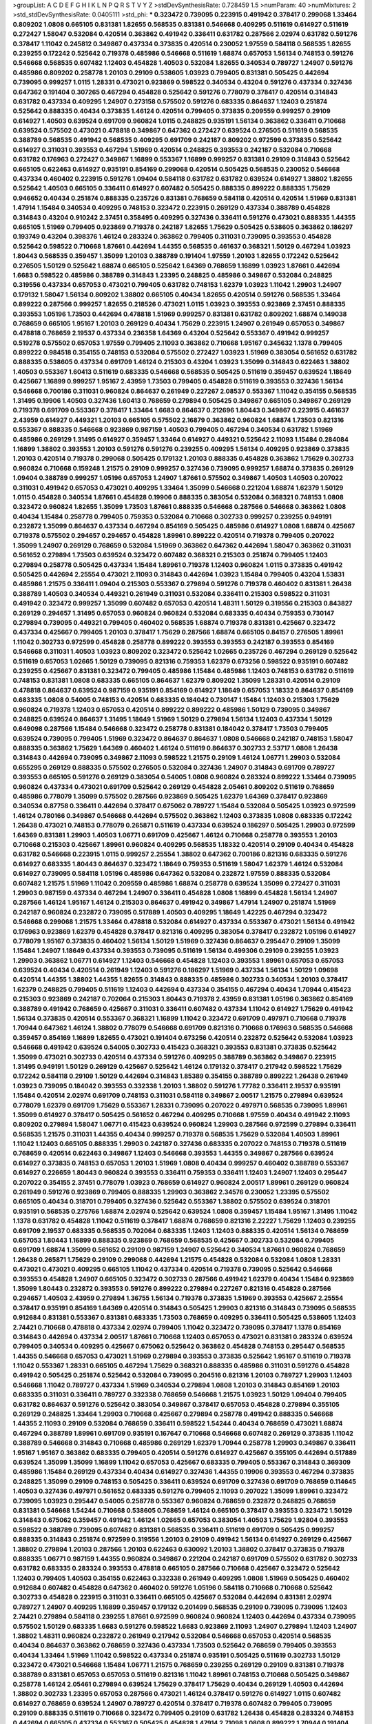 >groupList:
A C D E F G H I K L
N P Q R S T V Y Z 
>stdDevSynthesisRate:
0.728459 1.5 
>numParam:
40
>numMixtures:
2
>std_stdDevSynthesisRate:
0.0405111
>std_phi:
***
0.323472 0.739095 0.223915 0.491942 0.378417 0.299068 1.33464 0.809202 1.0808 0.665105
0.831381 1.82655 0.568535 0.831381 0.546668 0.409295 0.511619 0.614927 0.511619 0.272427
1.58047 0.532084 0.420514 0.363862 0.491942 0.336411 0.631782 0.287566 2.02974 0.631782
0.591276 0.378417 1.11042 0.245812 0.349867 0.437334 0.373835 0.420514 0.230052 1.97559
0.584118 0.568535 1.82655 0.239255 0.172242 0.525642 0.719378 0.485986 0.546668 0.511619
1.68874 0.657053 1.56134 0.748153 0.591276 0.546668 0.568535 0.607482 1.12403 0.454828
1.40503 0.532084 1.82655 0.340534 0.789727 1.24907 0.591276 0.485986 0.809202 0.258778
1.20103 0.29109 0.538605 1.03923 0.799405 0.831381 0.505425 0.442694 0.739095 0.999257
1.0115 1.28331 0.473021 0.923869 0.598522 0.340534 0.43204 0.591276 0.437334 0.327436
0.647362 0.191404 0.307265 0.467294 0.454828 0.525642 0.591276 0.778079 0.378417 0.420514
0.314843 0.631782 0.437334 0.409295 1.24907 0.273158 0.575502 0.591276 0.683335 0.864637
1.12403 0.251874 0.525642 0.888335 0.40434 0.373835 1.46124 0.420514 0.799405 0.373835
0.209559 0.999257 0.29109 0.614927 1.40503 0.639524 0.691709 0.960824 1.0115 0.248825
0.935191 1.56134 0.363862 0.336411 0.710668 0.639524 0.575502 0.473021 0.478818 0.349867
0.647362 0.272427 0.639524 0.276505 0.511619 0.568535 0.388789 0.568535 0.491942 0.568535
0.409295 0.691709 0.242187 0.809202 0.972599 0.373835 0.525642 0.614927 0.311031 0.393553
0.467294 1.51969 0.420514 0.248825 0.393553 0.242187 0.532084 0.710668 0.631782 0.176963
0.272427 0.349867 1.16899 0.553367 1.16899 0.999257 0.831381 0.29109 0.314843 0.525642
0.665105 0.622463 0.614927 0.935191 0.854169 0.299068 0.420514 0.505425 0.568535 0.230052
0.546668 0.437334 0.460402 0.223915 0.591276 1.09404 0.584118 0.631782 0.631782 0.639524
0.614927 1.38802 1.82655 0.525642 1.40503 0.665105 0.336411 0.614927 0.607482 0.505425
0.888335 0.899222 0.888335 1.75629 0.946652 0.40434 0.251874 0.888335 0.235726 0.831381
0.768659 0.584118 0.420514 0.420514 1.51969 0.831381 1.47914 1.15484 0.340534 0.409295
0.748153 0.323472 0.223915 0.269129 0.437334 0.388789 0.454828 0.314843 0.43204 0.910242
2.37451 0.358495 0.409295 0.327436 0.336411 0.591276 0.473021 0.888335 1.44355 0.665105
1.51969 0.799405 0.923869 0.719378 0.242187 1.82655 1.75629 0.505425 0.538605 0.363862
0.186297 0.193749 0.43204 0.398376 1.46124 0.283324 0.363862 0.799405 0.311031 0.739095
0.393553 0.454828 0.525642 0.598522 0.710668 1.87661 0.442694 1.44355 0.568535 0.461637
0.368321 1.50129 0.467294 1.03923 1.80443 0.568535 0.359457 1.35099 1.20103 0.388789
0.191404 1.97559 1.20103 1.82655 0.172242 0.525642 0.276505 1.50129 0.525642 1.68874
0.665105 0.525642 1.64369 0.768659 1.16899 1.03923 1.87661 0.442694 1.6683 0.598522
0.485986 0.388789 0.314843 1.23395 0.248825 0.485986 0.349867 0.532084 0.248825 0.319556
0.437334 0.657053 0.473021 0.799405 0.631782 0.748153 1.62379 1.03923 1.11042 1.29903
1.24907 0.179132 1.58047 1.56134 0.809202 1.38802 0.665105 0.40434 1.82655 0.420514
0.591276 0.568535 1.33464 0.899222 0.287566 0.999257 1.82655 0.218526 0.473021 1.0115
1.03923 0.393553 0.923869 2.37451 0.888335 0.393553 1.05196 1.73503 0.442694 0.478818
1.51969 0.999257 0.831381 0.631782 0.809202 1.68874 0.149038 0.768659 0.665105 1.95167
1.20103 0.269129 0.40434 1.75629 0.223915 1.24907 0.261949 0.657053 0.349867 0.478818
0.768659 2.19537 0.437334 0.236358 1.64369 0.43204 0.525642 0.553367 0.491942 0.999257
0.519278 0.575502 0.657053 1.97559 0.799405 2.11093 0.363862 0.710668 1.95167 0.345632
1.1378 0.799405 0.899222 0.984518 0.354155 0.748153 0.532084 0.575502 0.272427 1.03923
1.51969 0.383054 0.561652 0.631782 0.888335 0.538605 0.437334 0.691709 1.46124 0.215303
0.43204 1.03923 1.35099 0.314843 0.622463 1.38802 1.40503 0.553367 1.60413 0.511619
0.683335 0.546668 0.568535 0.505425 0.511619 0.359457 0.639524 1.18649 0.425667 1.16899
0.999257 1.95167 2.43959 1.73503 0.799405 0.454828 0.511619 0.393553 0.327436 1.56134
0.546668 0.700186 0.311031 0.960824 0.864637 0.261949 0.227267 2.08537 0.553367 1.11042
0.354155 0.568535 1.31495 0.19906 1.40503 0.327436 1.60413 0.768659 0.279894 0.505425
0.349867 0.665105 0.349867 0.269129 0.719378 0.691709 0.553367 0.378417 1.33464 1.6683
0.864637 0.212696 1.80443 0.349867 0.223915 0.461637 2.43959 0.614927 0.449321 1.20103
0.665105 0.575502 2.16879 0.363862 0.960824 1.68874 1.73503 0.821316 0.553367 0.888335
0.546668 0.923869 0.987159 1.40503 0.799405 0.467294 0.340534 0.631782 1.51969 0.485986
0.269129 1.31495 0.614927 0.359457 1.33464 0.614927 0.449321 0.525642 2.11093 1.15484
0.284084 1.16899 1.38802 0.393553 1.20103 0.591276 0.591276 0.239255 0.409295 1.56134
0.409295 0.923869 0.373835 1.20103 0.420514 0.719378 0.299068 0.505425 0.179132 1.20103
0.888335 0.454828 0.363862 1.75629 0.302733 0.960824 0.710668 0.159248 1.21575 0.29109
0.999257 0.327436 0.739095 0.999257 1.68874 0.373835 0.269129 1.09404 0.388789 0.999257
1.05196 0.657053 1.24907 1.87661 0.575502 0.349867 1.40503 1.40503 0.207022 0.311031
0.491942 0.657053 0.473021 0.409295 1.33464 1.35099 0.546668 0.221204 1.68874 1.62379
1.50129 1.0115 0.454828 0.340534 1.87661 0.454828 0.19906 0.888335 0.383054 0.532084
0.368321 0.748153 1.0808 0.323472 0.960824 1.82655 1.35099 1.73503 1.87661 0.888335
0.546668 0.287566 0.546668 0.363862 1.0808 0.40434 1.15484 0.258778 0.799405 0.759353
0.532084 0.710668 0.302733 0.999257 0.239255 0.949191 0.232872 1.35099 0.864637 0.437334
0.467294 0.854169 0.505425 0.485986 0.614927 1.0808 1.68874 0.425667 0.719378 0.575502
0.294657 0.294657 0.454828 1.89961 0.899222 0.420514 0.719378 0.799405 0.207022 1.35099
1.24907 0.269129 0.768659 0.532084 1.51969 0.363862 0.647362 0.442694 1.58047 0.363862
0.311031 0.561652 0.279894 1.73503 0.639524 0.323472 0.607482 0.368321 0.215303 0.251874
0.799405 1.12403 0.279894 0.258778 0.505425 0.437334 1.15484 1.89961 0.719378 1.12403
0.960824 1.0115 0.373835 0.491942 0.505425 0.442694 2.25554 0.473021 2.11093 0.314843
0.442694 1.03923 1.15484 0.799405 0.43204 1.53831 0.485986 1.21575 0.336411 1.09404
0.215303 0.553367 0.279894 0.591276 0.719378 0.460402 0.831381 1.26438 0.388789 1.40503
0.340534 0.449321 0.261949 0.311031 0.532084 0.336411 0.215303 0.598522 0.311031 0.491942
0.323472 0.999257 1.35099 0.607482 0.657053 0.420514 1.48311 1.50129 0.319556 0.215303
0.843827 0.269129 0.294657 1.31495 0.657053 0.960824 0.960824 0.532084 0.683335 0.40434
0.759353 0.730147 0.279894 0.739095 0.449321 0.799405 0.460402 0.568535 1.68874 0.719378
0.831381 0.425667 0.323472 0.437334 0.425667 0.799405 1.20103 0.378417 1.75629 0.287566
1.68874 0.665105 0.84157 0.276505 1.89961 1.11042 0.302733 0.972599 0.454828 0.258778
0.899222 0.393553 0.393553 0.242187 0.393553 0.854169 0.546668 0.311031 1.40503 1.03923
0.809202 0.323472 0.525642 1.02665 0.235726 0.467294 0.269129 0.525642 0.511619 0.657053
1.02665 1.50129 0.739095 0.821316 0.759353 1.62379 0.673256 0.598522 0.935191 0.607482
0.239255 0.425667 0.831381 0.323472 0.799405 0.485986 1.15484 0.485986 1.12403 0.748153
0.631782 0.511619 0.748153 0.831381 1.0808 0.683335 0.665105 0.864637 1.62379 0.809202
1.35099 1.28331 0.420514 0.29109 0.478818 0.864637 0.639524 0.987159 0.935191 0.854169
0.614927 1.18649 0.657053 1.18332 0.864637 0.854169 0.683335 1.0808 0.54005 0.748153
0.420514 0.683335 0.184042 0.730147 1.15484 1.12403 0.215303 1.75629 0.960824 0.719378
1.12403 0.657053 0.420514 0.899222 0.899222 0.485986 1.50129 0.739095 0.349867 0.248825
0.639524 0.864637 1.31495 1.18649 1.51969 1.50129 0.279894 1.56134 1.12403 0.437334
1.50129 0.649098 0.287566 1.15484 0.546668 0.323472 0.258778 0.831381 0.184042 0.378417
1.73503 0.799405 0.639524 0.739095 0.799405 1.51969 0.323472 0.864637 0.864637 1.0808
0.546668 0.242187 0.748153 1.58047 0.888335 0.363862 1.75629 1.64369 0.460402 1.46124
0.511619 0.864637 0.302733 2.53717 1.0808 1.26438 0.314843 0.442694 0.739095 0.349867
2.11093 0.598522 1.21575 0.29109 1.46124 1.06771 1.29903 0.532084 0.655295 0.269129
0.888335 0.575502 0.276505 0.532084 0.327436 1.24907 0.314843 0.691709 0.789727 0.393553
0.665105 0.591276 0.269129 0.383054 0.54005 1.0808 0.960824 0.283324 0.899222 1.33464
0.739095 0.960824 0.437334 0.473021 0.691709 0.525642 0.269129 0.454828 2.05461 0.809202
0.511619 0.768659 0.485986 0.778079 1.35099 0.575502 0.287566 0.923869 0.505425 1.62379
1.64369 0.378417 0.923869 0.340534 0.87758 0.336411 0.442694 0.378417 0.675062 0.789727
1.15484 0.532084 0.505425 1.03923 0.972599 1.46124 0.780166 0.349867 0.546668 0.442694
0.575502 0.363862 1.12403 0.373835 1.0808 0.683335 0.172242 1.26438 0.473021 0.748153
0.778079 0.265871 0.511619 0.437334 0.639524 0.186297 0.505425 1.29903 0.972599 1.64369
0.831381 1.29903 1.40503 1.06771 0.691709 0.425667 1.46124 0.710668 0.258778 0.393553
1.20103 0.710668 0.215303 0.425667 1.89961 0.960824 0.409295 0.568535 1.18332 0.420514
0.29109 0.40434 0.454828 0.631782 0.546668 0.223915 1.0115 0.999257 2.25554 1.38802
0.647362 0.700186 0.821316 0.683335 0.591276 0.614927 0.683335 1.80443 0.864637 0.323472
1.18649 0.759353 0.511619 1.58047 1.62379 1.46124 0.532084 0.614927 0.739095 0.584118
1.05196 0.485986 0.647362 0.532084 0.232872 1.97559 0.888335 0.532084 0.607482 1.21575
1.51969 1.11042 0.209559 0.485986 1.68874 0.258778 0.639524 1.35099 0.272427 0.311031
1.29903 0.987159 0.437334 0.467294 1.24907 0.336411 0.454828 1.0808 1.16899 0.454828
1.56134 1.24907 0.287566 1.46124 1.95167 1.46124 0.215303 0.864637 0.491942 0.349867
1.47914 1.24907 0.251874 1.51969 0.242187 0.960824 0.232872 0.739095 0.517889 1.40503
0.409295 1.18649 1.42225 0.467294 0.323472 0.546668 0.299068 1.21575 1.33464 0.478818
0.532084 0.614927 0.437334 0.553367 0.473021 1.56134 0.491942 0.176963 0.923869 1.62379
0.454828 0.378417 0.821316 0.409295 0.383054 0.378417 0.232872 1.05196 0.614927 0.778079
1.95167 0.373835 0.460402 1.56134 1.50129 1.51969 0.327436 0.864637 0.295447 0.29109
1.35099 1.15484 1.24907 1.18649 0.437334 0.393553 0.739095 0.511619 1.56134 0.499306
0.29109 0.239255 1.03923 1.29903 0.363862 1.06771 0.614927 1.12403 0.546668 0.454828
1.12403 0.393553 1.89961 0.657053 0.657053 0.639524 0.40434 0.420514 0.261949 1.12403
0.591276 0.186297 1.51969 0.437334 1.56134 1.50129 1.09698 0.420514 1.44355 1.38802
1.44355 1.82655 0.314843 0.888335 0.485986 0.302733 0.340534 1.20103 0.378417 1.62379
0.248825 0.799405 0.511619 1.12403 0.442694 0.437334 0.354155 0.467294 0.40434 1.70944
0.415423 0.215303 0.923869 0.242187 0.702064 0.215303 1.80443 0.719378 2.43959 0.831381
1.05196 0.363862 0.854169 0.388789 0.491942 0.768659 0.425667 0.311031 0.336411 0.607482
0.437334 1.11042 0.614927 1.75629 0.491942 1.56134 0.373835 0.420514 0.553367 0.368321
1.16899 1.11042 0.323472 0.691709 0.497971 0.710668 0.719378 1.70944 0.647362 1.46124
1.38802 0.778079 0.546668 0.691709 0.821316 0.710668 0.176963 0.568535 0.546668 0.359457
0.854169 1.16899 1.82655 0.473021 0.191404 0.673256 0.420514 0.232872 0.525642 0.532084
1.03923 0.546668 0.491942 0.639524 0.54005 0.302733 0.415423 0.368321 0.393553 0.831381
0.373835 0.525642 1.35099 0.473021 0.302733 0.420514 0.437334 0.591276 0.409295 0.388789
0.363862 0.349867 0.223915 1.31495 0.949191 1.50129 0.269129 0.425667 0.525642 1.46124
0.179132 0.378417 0.217942 0.598522 1.75629 0.172242 0.584118 0.29109 1.50129 0.442694
0.314843 1.85389 0.354155 0.388789 0.899222 1.26438 0.261949 1.03923 0.739095 0.184042
0.393553 0.332338 1.20103 1.38802 0.591276 1.77782 0.336411 2.19537 0.935191 1.15484
0.420514 2.02974 0.691709 0.748153 0.311031 0.584118 0.349867 2.00517 1.21575 0.279894
0.639524 0.778079 1.62379 0.691709 1.75629 0.553367 1.28331 0.739095 0.207022 0.497971
0.568535 0.739095 1.89961 1.35099 0.614927 0.378417 0.505425 0.561652 0.467294 0.409295
0.710668 1.97559 0.40434 0.491942 2.11093 0.809202 0.279894 1.58047 1.06771 0.415423
0.639524 0.960824 1.29903 0.287566 0.972599 0.279894 0.336411 0.568535 1.21575 0.311031
1.44355 0.40434 0.999257 0.719378 0.568535 1.75629 0.532084 1.40503 1.89961 1.11042
1.12403 0.665105 0.888335 1.29903 0.242187 0.327436 0.683335 0.207022 0.748153 0.719378
0.511619 0.768659 0.420514 0.622463 0.349867 1.12403 0.546668 0.393553 1.44355 0.349867
0.287566 0.639524 0.614927 0.373835 0.748153 0.657053 1.20103 1.51969 1.0808 0.40434
0.999257 0.460402 0.388789 0.553367 0.614927 0.226659 1.80443 0.960824 0.393553 0.336411
0.759353 0.336411 1.12403 1.24907 1.12403 0.295447 0.207022 0.354155 2.37451 0.778079
1.03923 0.768659 0.614927 0.960824 2.00517 1.89961 0.269129 0.960824 0.261949 0.591276
0.923869 0.799405 0.888335 1.29903 0.363862 2.34576 0.230052 1.23395 0.575502 0.665105
0.40434 0.318701 0.799405 0.327436 0.525642 0.553367 1.38802 0.575502 0.639524 0.318701
0.935191 0.568535 0.275766 1.68874 2.02974 0.525642 0.639524 1.0808 0.359457 1.15484
1.95167 1.31495 1.11042 1.1378 0.631782 0.454828 1.11042 0.511619 0.378417 1.68874
0.768659 0.821316 2.22227 1.75629 1.12403 0.239255 0.691709 2.19537 0.683335 0.568535
0.702064 0.683335 1.12403 1.12403 0.888335 0.420514 1.56134 0.768659 0.657053 1.80443
1.16899 0.888335 0.923869 0.768659 0.568535 0.425667 0.302733 0.532084 0.799405 0.691709
1.68874 1.35099 0.561652 0.29109 0.987159 1.24907 0.525642 0.340534 1.87661 0.960824
0.768659 1.26438 0.265871 1.75629 0.29109 0.299068 0.442694 1.21575 0.454828 0.532084
0.532084 1.0808 1.28331 0.473021 0.473021 0.409295 0.665105 1.11042 0.437334 0.420514
0.719378 0.739095 0.525642 0.546668 0.393553 0.454828 1.24907 0.665105 0.323472 0.302733
0.287566 0.491942 1.62379 0.40434 1.15484 0.923869 1.35099 1.80443 0.232872 0.393553
0.591276 0.899222 0.279894 0.227267 0.821316 0.454828 0.287566 0.294657 1.40503 2.43959
0.279894 1.36755 1.56134 0.719378 0.373835 1.51969 0.393553 0.425667 2.25554 0.378417
0.935191 0.854169 1.64369 0.420514 0.314843 0.505425 1.29903 0.821316 0.314843 0.739095
0.568535 0.912684 0.831381 0.553367 0.831381 0.683335 1.73503 0.768659 0.409295 0.336411
0.505425 0.538605 1.12403 2.74421 0.710668 0.478818 0.437334 2.02974 0.799405 1.11042
0.323472 0.739095 0.378417 1.1378 0.854169 0.314843 0.442694 0.437334 2.00517 1.87661
0.710668 1.12403 0.657053 0.473021 0.831381 0.283324 0.639524 0.799405 0.340534 0.409295
0.425667 0.675062 0.525642 0.363862 0.454828 0.748153 0.295447 0.568535 1.44355 0.546668
0.657053 0.473021 1.51969 0.279894 0.393553 0.373835 0.525642 1.95167 0.511619 0.719378
1.11042 0.553367 1.28331 0.665105 0.467294 1.75629 0.368321 0.888335 0.485986 0.311031
0.591276 0.454828 0.491942 0.505425 0.251874 0.525642 0.532084 0.739095 0.204516 0.821316
1.20103 0.789727 1.29903 1.12403 0.546668 1.11042 0.789727 0.437334 1.51969 0.340534
0.279894 1.0808 1.20103 0.314843 0.854169 1.20103 0.683335 0.311031 0.336411 0.789727
0.332338 0.768659 0.546668 1.21575 1.03923 1.50129 1.09404 0.799405 0.631782 0.864637
0.591276 0.525642 0.383054 0.349867 0.378417 0.657053 0.454828 0.279894 0.355105 0.269129
0.248825 1.33464 1.29903 0.710668 0.425667 0.279894 0.258778 0.491942 0.888335 0.546668
1.44355 2.11093 0.29109 0.532084 0.768659 0.336411 0.598522 1.54244 0.40434 0.768659
0.473021 1.68874 0.467294 0.388789 1.89961 0.691709 0.935191 0.167647 0.710668 0.546668
0.607482 0.269129 0.373835 1.11042 0.388789 0.546668 0.314843 0.710668 0.485986 0.269129
1.62379 1.70944 0.258778 1.29903 0.349867 0.336411 1.95167 1.95167 0.363862 0.683335
0.799405 0.420514 0.591276 0.614927 0.425667 0.355105 0.442694 0.517889 0.639524 1.35099
1.35099 1.16899 1.11042 0.657053 0.425667 0.683335 0.799405 0.553367 0.314843 0.369309
0.485986 1.15484 0.269129 0.437334 0.40434 0.614927 0.327436 1.44355 0.19906 0.393553
0.467294 0.373835 0.248825 1.35099 0.29109 0.748153 0.505425 0.336411 0.639524 0.691709
0.327436 0.691709 0.768659 0.114645 1.40503 0.327436 0.497971 0.561652 0.683335 0.591276
0.799405 2.11093 0.207022 1.35099 1.89961 0.323472 0.739095 1.03923 0.295447 0.54005
0.258778 0.553367 0.960824 0.768659 0.232872 0.248825 0.768659 0.831381 0.546668 1.54244
0.710668 0.538605 0.768659 1.46124 0.665105 0.378417 0.393553 0.323472 1.50129 0.314843
0.675062 0.359457 0.491942 1.46124 1.02665 0.657053 0.383054 1.40503 1.75629 1.92804
0.393553 0.598522 0.388789 0.739095 0.607482 0.831381 0.568535 0.336411 0.511619 0.691709
0.505425 0.999257 0.888335 0.314843 0.251874 0.972599 0.319556 1.20103 0.29109 0.491942
1.56134 0.614927 0.269129 0.425667 1.38802 0.279894 1.20103 0.287566 1.20103 0.622463
0.630092 1.20103 1.38802 0.378417 0.373835 0.719378 0.888335 1.06771 0.987159 1.44355
0.960824 0.349867 0.221204 0.242187 0.691709 0.575502 0.631782 0.302733 0.631782 0.683335
0.283324 0.393553 0.478818 0.665105 0.287566 0.710668 0.425667 0.323472 0.525642 1.12403
0.799405 1.40503 0.354155 0.622463 0.332338 0.261949 0.409295 1.0808 1.51969 0.505425
0.460402 0.912684 0.607482 0.454828 0.647362 0.460402 0.591276 1.05196 0.584118 0.710668
0.710668 0.525642 0.302733 0.454828 0.223915 0.311031 0.336411 0.665105 0.425667 0.532084
0.442694 0.831381 2.02974 0.789727 1.24907 0.409295 1.16899 0.359457 0.179132 0.201499
0.568535 0.29109 0.739095 0.739095 1.12403 2.74421 0.279894 0.584118 0.239255 1.87661
0.972599 0.960824 0.960824 1.12403 0.442694 0.437334 0.739095 0.575502 1.50129 0.683335
1.6683 0.591276 0.598522 1.6683 0.923869 2.11093 1.24907 0.279894 1.12403 1.24907
1.38802 1.48311 0.960824 0.232872 0.261949 0.217942 0.532084 0.546668 0.657053 0.420514
0.568535 0.40434 0.864637 0.363862 0.768659 0.327436 0.437334 1.73503 0.525642 0.768659
0.799405 0.393553 0.40434 1.33464 1.51969 1.11042 0.598522 0.437334 0.251874 0.935191
0.505425 0.511619 0.302733 1.50129 0.323472 0.473021 0.546668 1.15484 1.06771 1.21575
0.768659 0.239255 0.269129 0.29109 0.831381 0.719378 0.388789 0.831381 0.657053 0.657053
0.511619 0.821316 1.11042 1.89961 0.748153 0.710668 0.505425 0.349867 0.258778 1.46124
2.05461 0.279894 0.639524 1.75629 0.378417 1.75629 0.40434 0.269129 1.40503 0.442694
1.38802 0.302733 1.23395 0.657053 0.287566 0.473021 1.46124 0.378417 0.591276 0.614927
1.0115 0.607482 0.614927 0.768659 0.639524 1.24907 0.789727 0.420514 0.378417 0.719378
0.607482 0.799405 0.739095 0.29109 0.888335 0.511619 0.710668 0.323472 0.799405 0.29109
0.631782 1.26438 0.454828 0.283324 0.748153 0.442694 0.665105 0.437334 0.553367 0.505425
0.454828 1.47914 2.71098 1.0808 0.899222 1.70944 0.191404 0.345632 0.388789 0.437334
0.532084 0.449321 0.269129 0.363862 0.473021 1.03923 0.546668 1.44355 0.467294 1.42607
1.20103 0.467294 1.73503 0.217942 1.29903 0.215303 1.03923 0.388789 0.935191 0.532084
0.987159 1.03923 0.302733 0.665105 0.691709 0.460402 1.82655 1.46124 0.409295 1.23395
0.368321 0.691709 0.393553 0.87758 0.359457 0.420514 2.05461 1.35099 0.691709 0.910242
1.03923 2.56827 0.553367 0.242187 1.18649 0.821316 0.363862 0.575502 0.467294 0.799405
0.799405 0.217942 1.0808 1.15484 0.272427 1.16899 0.935191 0.631782 2.25554 0.821316
0.409295 0.460402 0.437334 0.393553 0.336411 0.768659 0.232872 0.923869 0.425667 0.302733
0.29109 1.09404 0.647362 0.768659 1.80443 0.327436 0.972599 1.95167 0.546668 0.437334
1.16899 0.314843 0.532084 0.719378 0.598522 0.276505 0.499306 0.665105 0.258778 1.68874
0.388789 0.831381 0.449321 0.454828 0.584118 0.799405 0.657053 1.6683 0.568535 0.899222
0.40434 1.0808 1.51969 0.332338 0.437334 0.437334 0.294657 0.799405 1.68874 1.44355
1.68874 1.16899 0.373835 0.691709 0.409295 0.323472 1.68874 1.56134 0.409295 0.739095
1.46124 2.41006 0.349867 0.999257 0.546668 0.378417 0.532084 1.95167 0.473021 0.831381
0.505425 1.15484 0.279894 0.378417 0.553367 0.311031 1.12403 0.336411 1.11042 2.25554
0.473021 0.258778 0.799405 0.511619 0.532084 0.683335 0.460402 0.272427 0.768659 1.12403
0.378417 0.491942 0.546668 1.35099 1.03923 0.831381 0.29109 1.89961 0.960824 0.425667
0.383054 0.831381 0.657053 0.40434 0.242187 0.299068 0.393553 0.591276 0.340534 0.631782
0.363862 0.248825 0.209559 1.24907 0.923869 0.437334 0.420514 1.0115 0.875233 1.44355
0.546668 0.327436 0.768659 0.665105 0.454828 1.33464 0.789727 0.899222 0.340534 0.591276
0.311031 0.212696 0.657053 0.336411 0.532084 1.33464 0.591276 0.409295 0.454828 0.420514
0.831381 2.16879 1.70944 0.207022 0.532084 1.35099 1.03923 1.20103 1.82655 1.26438
0.546668 0.363862 0.511619 0.657053 2.25554 0.631782 0.485986 0.454828 1.11042 0.399445
0.420514 0.349867 0.923869 0.972599 0.359457 0.665105 0.473021 0.864637 0.473021 0.899222
0.258778 1.46124 0.639524 0.710668 1.35099 1.87661 0.710668 0.710668 0.332338 0.525642
0.302733 0.568535 0.710668 0.295447 1.35099 1.21575 0.710668 1.46124 0.276505 0.591276
0.554852 0.491942 0.473021 0.299068 0.302733 0.491942 0.454828 0.584118 0.789727 0.739095
0.349867 1.12403 0.657053 0.349867 1.44355 1.70944 0.719378 1.40503 0.29109 0.354155
0.972599 0.553367 0.349867 1.15484 0.373835 0.221204 0.960824 0.649098 0.454828 0.888335
0.363862 0.999257 0.378417 1.06771 0.258778 1.23395 0.299068 0.799405 0.987159 0.388789
0.354155 0.363862 0.393553 1.89961 0.730147 0.302733 1.62379 0.420514 1.24907 0.207022
1.11042 0.710668 1.21575 0.29109 0.437334 0.378417 0.359457 1.46124 0.248825 0.420514
0.363862 0.657053 0.935191 0.561652 1.31495 0.561652 1.40503 1.11042 0.799405 0.999257
0.467294 1.46124 1.50129 0.639524 1.46124 0.768659 0.525642 0.639524 0.425667 1.75629
0.691709 0.511619 0.748153 0.864637 0.383054 1.62379 1.95167 0.223915 1.35099 1.38802
0.799405 1.40503 0.639524 1.33464 1.42225 0.739095 0.473021 0.854169 0.546668 0.575502
0.239255 0.319556 0.323472 1.42607 0.546668 0.553367 0.349867 0.759353 1.51969 0.409295
0.546668 0.730147 2.00517 1.03923 1.56134 0.719378 0.378417 0.657053 0.657053 0.960824
0.437334 0.276505 0.29109 0.473021 0.505425 0.349867 1.64369 0.437334 0.935191 0.568535
0.336411 0.186297 0.454828 0.473021 0.799405 0.279894 0.393553 0.591276 1.50129 0.29109
0.332338 0.525642 2.19537 1.23395 2.02974 0.388789 0.409295 0.999257 2.22227 0.739095
1.29903 0.710668 0.622463 1.06771 0.242187 0.665105 0.454828 0.248825 0.598522 0.710668
1.50129 0.473021 0.159248 0.232872 1.73503 0.349867 0.287566 1.59984 0.19906 0.29109
0.437334 0.935191 0.553367 0.768659 1.21575 0.665105 1.26438 0.657053 1.44355 0.719378
0.460402 0.683335 0.568535 0.899222 0.388789 0.719378 0.299068 0.591276 0.251874 0.999257
0.639524 0.505425 0.831381 1.21575 0.340534 1.26438 0.209559 0.538605 0.739095 0.864637
0.960824 0.29109 0.710668 1.46124 0.420514 0.575502 1.06771 0.553367 0.505425 0.261949
0.525642 0.336411 0.354155 0.302733 1.35099 0.702064 0.657053 1.56134 0.768659 0.614927
0.511619 0.710668 0.378417 0.420514 0.972599 0.393553 1.58047 0.614927 0.467294 1.68874
0.437334 0.54005 0.568535 0.923869 1.16899 0.473021 0.683335 0.972599 0.172242 1.02665
0.284084 0.437334 0.242187 1.03923 1.35099 1.68874 0.349867 1.51969 0.383054 1.89961
0.639524 1.35099 0.614927 0.279894 0.420514 0.657053 0.19906 0.359457 1.44355 0.949191
0.327436 0.888335 0.778079 0.639524 0.622463 0.831381 0.201499 0.999257 0.553367 0.665105
0.323472 1.44355 0.473021 0.568535 0.710668 0.449321 0.359457 0.591276 1.15484 0.311031
0.425667 0.591276 0.276505 1.06771 0.639524 0.505425 0.491942 0.239255 0.584118 0.960824
0.393553 0.491942 0.854169 0.768659 0.425667 0.299068 0.631782 0.29109 2.34576 0.923869
0.485986 1.40503 2.08537 0.473021 0.511619 0.532084 0.683335 0.363862 1.02665 0.598522
0.363862 1.03923 0.710668 1.75629 1.24907 0.215303 0.478818 1.12403 0.485986 0.960824
0.40434 0.327436 0.258778 0.553367 0.553367 1.12403 0.639524 0.525642 0.251874 0.174353
0.532084 0.460402 0.575502 0.622463 0.207022 0.485986 0.420514 1.0115 0.368321 0.242187
0.960824 0.831381 1.02665 0.314843 1.0808 0.591276 1.35099 0.40434 0.683335 0.311031
0.454828 0.888335 0.568535 0.831381 0.864637 0.799405 1.20103 1.29903 0.473021 0.261949
0.591276 1.56134 0.378417 0.511619 0.460402 0.186297 1.77782 1.31495 1.50129 0.831381
0.607482 0.235726 0.184042 0.710668 1.35099 0.302733 0.719378 0.607482 0.923869 0.511619
1.68874 1.60413 0.442694 0.972599 0.809202 1.28331 0.425667 0.261949 0.363862 0.639524
0.373835 0.332338 1.36755 0.639524 0.546668 0.340534 0.336411 0.591276 1.46124 1.51969
0.568535 1.51969 0.349867 1.82655 0.639524 0.345632 0.691709 1.73503 0.454828 1.62379
0.154999 0.378417 1.40503 1.89961 1.11042 0.843827 0.546668 1.68874 1.21575 0.960824
0.831381 1.11042 0.114645 0.778079 0.201499 0.607482 0.710668 0.184042 1.24907 0.215303
1.75629 1.0808 1.56134 0.591276 0.437334 1.11042 0.778079 0.437334 0.425667 0.639524
0.789727 0.657053 0.217942 0.972599 0.242187 1.60413 1.0808 1.6683 2.11093 1.20103
0.591276 0.935191 0.485986 0.719378 0.691709 0.311031 2.11093 0.560149 1.16899 1.85389
0.935191 0.546668 0.505425 0.29109 0.420514 0.467294 1.0115 0.622463 0.517889 1.12403
0.242187 0.265871 0.532084 0.388789 0.248825 0.864637 1.60413 0.485986 0.269129 1.44355
0.265871 0.473021 0.568535 0.972599 0.532084 0.598522 0.473021 0.999257 0.631782 0.532084
0.899222 0.710668 0.363862 0.553367 0.384082 1.46124 0.854169 0.276505 0.40434 0.29109
1.35099 1.03923 0.739095 0.561652 0.186297 1.44355 0.269129 1.20103 1.46124 0.340534
0.449321 0.960824 1.68874 0.525642 0.525642 0.215303 0.875233 0.575502 0.546668 0.505425
1.03923 0.29109 0.614927 1.40503 1.21575 0.340534 0.532084 0.972599 1.36755 0.899222
0.393553 0.631782 1.11042 0.960824 0.359457 1.35099 1.11042 0.420514 1.51969 1.03923
0.799405 1.0808 0.739095 1.44355 0.683335 0.683335 0.631782 1.06771 0.759353 0.19906
0.279894 0.478818 0.420514 0.467294 0.467294 0.239255 0.467294 0.532084 0.437334 0.719378
0.553367 0.467294 0.314843 0.960824 0.279894 0.691709 0.923869 0.631782 1.50129 0.29109
0.639524 0.532084 0.748153 0.960824 0.473021 0.639524 0.710668 1.0808 0.207022 1.11042
1.0808 1.33464 1.46124 1.28331 1.40503 1.54244 0.598522 0.327436 0.987159 0.888335
1.16899 0.491942 1.0115 0.768659 0.799405 0.251874 0.460402 0.546668 0.553367 0.478818
0.665105 0.768659 0.899222 0.454828 0.248825 1.20103 0.359457 0.748153 0.864637 0.269129
0.639524 0.393553 0.614927 1.02665 1.26438 0.748153 1.26438 0.525642 0.999257 0.314843
0.336411 0.473021 1.35099 0.332338 0.491942 0.665105 0.691709 0.546668 0.691709 0.568535
1.56134 0.768659 1.56134 0.639524 0.302733 0.639524 0.960824 0.768659 0.449321 0.532084
0.854169 0.454828 0.553367 1.15484 0.899222 0.363862 1.56134 0.491942 0.212696 0.437334
1.11042 0.639524 0.899222 1.80443 1.29903 1.95167 1.73503 1.46124 0.239255 0.248825
0.239255 0.449321 0.409295 1.35099 1.75629 0.363862 0.505425 0.960824 0.242187 1.56134
0.221204 1.09698 2.1368 2.11093 0.497971 0.232872 0.354155 0.420514 0.491942 0.454828
0.960824 0.789727 1.40503 0.511619 0.614927 0.207022 0.935191 1.33464 0.437334 1.75629
0.923869 1.70944 2.53717 1.87661 0.215303 0.454828 0.359457 0.739095 0.467294 0.532084
0.923869 1.03923 0.467294 0.363862 0.378417 0.378417 0.191404 0.409295 0.575502 0.719378
0.748153 1.12403 0.248825 0.491942 0.473021 0.568535 0.584118 0.314843 0.739095 0.409295
0.186297 1.03923 0.201499 0.388789 0.245812 1.62379 0.269129 0.478818 1.38802 0.789727
0.314843 0.473021 1.97559 0.393553 1.02665 1.62379 0.854169 0.525642 0.232872 1.40503
0.230052 0.768659 0.665105 1.02665 1.73503 1.50129 1.51969 0.888335 0.242187 0.683335
2.02974 0.449321 0.378417 1.16899 0.302733 0.657053 0.425667 1.44355 0.485986 0.912684
0.614927 0.40434 1.35099 0.132494 1.24907 1.35099 0.388789 0.415423 1.56134 1.0808
0.207022 0.511619 0.473021 0.923869 0.730147 0.525642 1.82655 0.232872 1.16899 0.473021
1.0115 1.75629 2.11093 2.11093 0.393553 1.24907 1.44355 1.62379 0.29109 0.420514
0.84157 0.327436 0.420514 1.21575 0.553367 0.532084 0.345632 0.614927 1.16899 0.302733
0.809202 0.215303 0.505425 0.40434 0.768659 0.388789 0.207022 1.0115 0.336411 1.40503
1.05196 0.314843 0.739095 0.345632 0.768659 0.631782 0.739095 0.584118 1.62379 1.29903
0.265871 1.29903 0.710668 0.575502 1.35099 0.691709 0.972599 0.314843 0.710668 0.710668
0.739095 2.02974 0.314843 0.497971 0.497971 0.491942 0.388789 0.639524 0.657053 0.568535
0.181327 0.485986 0.987159 0.414311 0.683335 0.393553 0.388789 0.258778 0.831381 0.349867
1.06771 0.546668 0.327436 0.269129 1.82655 2.25554 1.0115 0.665105 0.454828 0.473021
0.485986 0.864637 1.16899 1.44355 0.575502 1.70944 0.232872 0.683335 0.691709 1.05478
0.591276 2.34576 1.0115 1.64369 0.287566 0.349867 0.354155 0.598522 1.6683 0.378417
1.62379 2.46949 0.759353 0.710668 0.657053 0.710668 0.323472 0.768659 0.454828 1.82655
0.232872 0.340534 0.789727 1.31495 1.62379 1.0115 0.29109 2.06013 0.336411 0.491942
0.40434 0.960824 0.739095 0.409295 0.467294 0.215303 0.232872 1.50129 1.15484 0.591276
0.972599 1.03923 1.23065 2.34576 0.683335 0.336411 0.336411 0.232872 0.639524 0.748153
1.44355 1.97559 0.388789 0.546668 0.999257 0.657053 0.223915 1.06771 0.739095 0.437334
1.44355 0.525642 0.935191 0.323472 0.437334 0.336411 1.20103 2.16879 0.363862 0.497971
0.875233 0.553367 0.553367 0.768659 0.532084 0.960824 0.831381 0.359457 0.323472 0.546668
0.373835 0.327436 0.437334 0.221204 1.0115 0.821316 1.84893 1.20103 0.460402 0.888335
0.639524 0.349867 1.50129 0.511619 2.02974 1.70944 0.691709 0.719378 0.831381 1.51969
0.683335 1.73503 0.442694 0.614927 0.299068 0.525642 0.665105 0.491942 0.420514 1.0115
0.336411 0.442694 0.614927 1.62379 0.399445 1.62379 0.393553 0.336411 0.935191 0.437334
0.923869 0.553367 1.18649 1.40503 2.43959 0.363862 1.38802 0.864637 1.46124 1.82655
0.311031 0.511619 0.987159 0.299068 0.960824 1.68874 0.323472 0.207022 0.631782 1.12403
0.283324 0.575502 0.232872 0.323472 1.26438 1.29903 0.739095 0.575502 0.864637 0.393553
1.68874 0.821316 0.553367 0.311031 0.54005 0.525642 0.323472 0.546668 0.710668 0.239255
0.614927 0.960824 0.831381 0.393553 0.923869 0.719378 0.710668 0.251874 0.888335 0.467294
0.207022 0.454828 0.864637 0.179132 0.336411 0.719378 0.831381 1.35099 0.242187 0.409295
1.11042 0.935191 0.710668 0.831381 0.279894 0.831381 0.691709 1.68874 0.864637 1.40503
1.12403 0.821316 1.14085 0.40434 0.622463 1.56134 0.546668 0.491942 0.972599 0.491942
0.425667 1.50129 1.35099 0.683335 0.242187 0.442694 0.575502 0.467294 0.287566 0.607482
0.420514 0.251874 1.06771 0.29109 0.437334 0.683335 0.473021 1.35099 0.710668 1.03923
0.730147 0.279894 0.437334 0.398376 0.420514 0.875233 1.21575 0.683335 0.553367 1.26438
1.12403 2.02974 0.505425 1.48311 0.398376 1.16899 0.248825 0.525642 0.287566 0.425667
0.683335 0.467294 0.719378 0.393553 0.923869 0.657053 0.327436 0.854169 0.546668 0.485986
0.575502 1.97559 0.511619 0.591276 1.97559 0.323472 0.960824 0.147234 0.497971 2.16879
0.631782 0.691709 1.38802 0.614927 0.478818 0.591276 1.21575 0.768659 1.46124 1.29903
0.821316 0.584118 0.657053 0.875233 1.70944 1.27987 0.279894 0.460402 1.56134 0.349867
0.473021 0.393553 0.854169 1.38802 0.888335 0.960824 1.29903 2.11093 0.398376 0.272427
1.47914 0.485986 1.51969 2.74421 1.46124 0.532084 0.748153 0.454828 1.20103 0.987159
0.591276 0.560149 0.768659 0.491942 0.340534 0.639524 0.591276 1.73503 0.582555 0.719378
0.349867 0.789727 0.258778 0.491942 1.29903 0.437334 0.299068 1.44355 0.230052 0.491942
0.19906 1.03923 1.80443 0.710668 1.50129 0.511619 0.467294 0.409295 0.491942 0.584118
0.591276 1.26438 0.437334 0.999257 0.831381 1.0808 1.05196 0.987159 0.373835 1.09404
0.789727 1.26438 0.553367 0.935191 0.639524 0.239255 0.258778 0.899222 0.437334 0.553367
1.40503 1.33464 0.575502 0.272427 0.287566 1.53831 0.336411 1.0808 0.454828 0.221204
0.511619 0.657053 0.505425 0.485986 0.491942 0.831381 0.864637 0.349867 0.442694 0.899222
1.0808 0.789727 0.323472 0.553367 0.739095 0.546668 0.378417 0.622463 0.999257 0.778079
0.454828 0.251874 1.15484 0.226659 1.73503 0.614927 0.691709 0.499306 0.799405 0.923869
0.311031 0.265871 0.251874 0.598522 0.40434 0.710668 1.12403 2.28318 0.378417 1.75629
0.750159 0.467294 1.38802 0.323472 0.799405 0.532084 0.302733 0.517889 0.461637 0.923869
0.778079 0.491942 1.97559 1.68874 1.80443 1.89961 0.614927 0.311031 0.691709 0.614927
0.546668 0.327436 1.58047 0.821316 0.532084 0.560149 0.454828 0.665105 0.349867 1.16899
0.378417 0.349867 0.491942 0.398376 0.467294 0.373835 0.473021 0.683335 0.739095 0.553367
0.999257 0.287566 1.35099 0.748153 0.864637 0.888335 1.1378 0.657053 1.44355 0.269129
0.437334 0.831381 0.344707 1.35099 0.607482 0.935191 1.6683 0.251874 0.279894 0.258778
0.460402 1.68874 0.789727 0.719378 0.960824 0.799405 0.710668 0.614927 0.683335 0.311031
0.207022 0.179132 0.314843 0.449321 0.584118 0.349867 0.778079 0.393553 1.0808 0.473021
0.230052 0.553367 0.19906 1.03923 0.327436 1.42607 0.420514 0.287566 0.875233 0.923869
0.409295 0.409295 0.607482 0.184042 0.363862 0.314843 0.591276 0.29109 1.21575 0.467294
0.54005 0.960824 0.532084 0.639524 0.768659 0.415423 0.614927 0.739095 0.546668 0.302733
0.639524 0.960824 1.06771 0.568535 0.212696 1.50129 0.888335 0.657053 0.657053 0.327436
1.75629 1.58047 1.56134 0.561652 1.53831 1.44355 0.607482 0.221204 1.62379 0.575502
0.607482 0.473021 0.999257 1.51969 1.97559 1.68874 1.58047 0.349867 0.831381 0.327436
0.631782 0.960824 0.923869 0.546668 0.854169 0.314843 0.768659 0.525642 0.378417 1.26438
0.799405 1.35099 0.683335 0.657053 0.29109 0.19906 1.0115 1.35099 1.03923 0.302733
0.378417 1.02665 0.454828 0.553367 0.614927 1.46124 1.20103 0.614927 0.854169 1.51969
0.553367 1.80443 1.40503 0.454828 2.02974 0.546668 0.279894 0.598522 0.614927 0.345632
0.363862 0.409295 0.302733 0.568535 0.553367 1.35099 1.80443 2.53717 0.473021 0.460402
0.323472 0.607482 0.598522 0.568535 0.415423 0.511619 1.05196 0.999257 0.888335 0.799405
0.639524 0.29109 1.40503 1.75629 2.02974 0.768659 0.363862 1.75629 0.478818 0.614927
0.614927 0.420514 0.491942 0.363862 0.363862 1.11042 1.33464 0.831381 0.409295 0.864637
0.393553 1.35099 0.999257 0.314843 0.568535 1.29903 0.251874 0.719378 0.294657 0.710668
0.546668 1.38802 0.485986 0.40434 0.768659 0.591276 0.336411 1.80443 0.388789 0.363862
1.21575 2.1368 1.44355 0.691709 1.73503 1.20103 0.683335 0.553367 0.923869 0.323472
0.354155 0.19906 0.631782 0.899222 1.56134 0.768659 0.584118 0.242187 1.75629 1.15484
1.0808 0.799405 0.437334 1.15484 0.665105 0.420514 0.239255 0.568535 1.15484 0.273158
0.454828 0.591276 0.467294 0.294657 0.999257 0.768659 0.532084 0.960824 1.15484 0.209559
0.473021 0.525642 0.591276 0.269129 1.80443 0.525642 0.420514 0.888335 0.258778 0.242187
0.639524 0.999257 0.789727 0.314843 0.831381 1.56134 0.349867 0.546668 0.532084 0.420514
0.768659 0.272427 0.768659 0.607482 0.546668 0.388789 0.821316 0.864637 0.511619 0.269129
0.345632 1.29903 0.673256 0.478818 0.29109 0.437334 0.639524 0.193749 1.38802 0.314843
0.683335 0.279894 1.80443 0.159248 0.789727 0.888335 0.454828 0.622463 1.21575 0.354155
0.821316 0.359457 0.568535 0.899222 0.789727 0.327436 0.591276 0.378417 0.657053 0.525642
0.242187 0.538605 0.739095 0.888335 1.44355 0.437334 0.311031 0.748153 0.491942 1.56134
1.24907 1.31495 0.923869 0.719378 0.19906 0.388789 0.279894 0.719378 0.29109 0.505425
0.546668 0.409295 1.44355 1.24907 0.279894 0.639524 0.854169 0.888335 0.519278 0.232872
0.378417 0.251874 0.799405 0.614927 0.485986 1.24907 0.170157 0.242187 0.287566 0.999257
0.972599 0.854169 0.519278 0.748153 0.420514 1.11042 1.6683 0.349867 0.454828 0.875233
1.21575 1.87661 0.378417 0.591276 0.575502 0.511619 0.384082 0.532084 0.532084 0.517889
0.665105 0.340534 0.311031 0.207022 1.50129 2.19537 1.82655 0.710668 0.999257 0.960824
0.739095 0.960824 0.821316 0.230052 0.607482 0.799405 0.191404 0.935191 1.54244 0.821316
1.06771 1.05196 0.398376 0.719378 0.460402 1.62379 0.193749 2.19537 1.03923 0.420514
1.18649 0.485986 0.649098 0.525642 0.854169 0.568535 0.491942 0.336411 0.923869 0.323472
0.485986 1.51969 0.999257 1.68874 1.75629 0.176963 0.207022 1.0808 0.789727 1.62379
0.657053 0.393553 1.35099 0.553367 0.491942 0.207022 2.08537 0.999257 0.378417 0.538605
0.215303 0.43204 1.89961 0.799405 1.0115 0.607482 0.999257 1.40503 0.420514 0.485986
0.215303 0.657053 0.778079 0.40434 1.70944 0.568535 0.327436 1.11042 1.95167 1.97559
0.323472 0.568535 0.393553 2.22823 0.302733 0.363862 0.388789 1.06771 0.575502 0.584118
1.50129 0.242187 0.575502 0.345632 1.64369 0.532084 0.631782 2.05461 0.223915 0.923869
1.35099 0.460402 0.478818 0.665105 0.584118 0.393553 0.302733 0.454828 0.261949 0.269129
0.248825 0.383054 0.302733 0.485986 0.442694 1.12403 0.373835 1.16899 1.46124 0.84157
1.75629 0.340534 0.854169 1.62379 1.16899 0.561652 1.14085 0.591276 0.525642 0.373835
1.64369 0.40434 0.575502 0.799405 2.02974 0.409295 0.170157 0.639524 0.269129 0.287566
0.336411 0.568535 0.546668 0.323472 0.511619 0.505425 0.799405 0.517889 0.437334 1.70944
1.03923 1.15484 0.888335 1.64369 0.683335 1.92804 0.657053 0.505425 1.21575 1.51969
0.888335 0.899222 0.584118 0.378417 0.591276 0.999257 0.888335 0.665105 0.261949 1.46124
1.6683 0.299068 0.368321 2.02974 1.40503 1.70944 0.378417 0.546668 1.24907 0.485986
1.24907 0.700186 0.306443 0.864637 1.54244 0.789727 0.657053 0.511619 0.622463 0.454828
0.473021 0.614927 0.768659 0.591276 0.972599 0.143306 1.0808 0.923869 1.24907 0.946652
0.336411 0.354155 0.437334 1.02665 0.251874 1.0808 0.359457 0.665105 0.442694 1.03923
0.768659 0.269129 0.29109 0.683335 0.568535 1.64369 1.44355 0.217942 0.272427 0.43204
0.657053 2.19537 0.553367 1.46124 0.174353 0.393553 1.95167 1.50129 0.29109 0.831381
0.899222 0.491942 0.279894 1.15484 1.26438 0.373835 0.854169 0.363862 0.336411 0.209559
0.460402 0.598522 2.19537 0.960824 1.26438 2.25554 2.11093 0.485986 0.261949 1.03923
0.258778 1.28331 1.46124 1.35099 0.153123 0.54005 0.532084 0.314843 0.279894 0.323472
0.323472 1.03923 0.739095 0.639524 0.553367 1.15484 1.24907 0.639524 0.657053 1.29903
0.899222 0.748153 0.54005 0.491942 0.442694 1.82655 0.258778 0.393553 1.62379 0.299068
0.442694 0.454828 0.591276 1.89961 0.420514 0.258778 0.525642 0.393553 0.691709 0.960824
1.12403 0.454828 1.62379 0.207022 0.591276 1.12403 2.05461 1.89961 0.730147 1.29903
0.935191 1.68874 0.768659 1.46124 1.20103 0.15732 0.739095 0.279894 0.393553 1.75629
0.960824 0.614927 1.51969 0.369309 0.607482 0.287566 0.972599 1.20103 1.29903 0.409295
0.683335 0.912684 1.58047 0.261949 0.239255 1.82655 0.269129 0.631782 0.899222 1.82655
0.473021 0.614927 0.393553 0.19906 0.179132 1.60413 0.999257 0.323472 0.525642 0.363862
0.768659 0.710668 0.591276 0.393553 0.388789 0.607482 1.60413 0.373835 1.0808 1.0115
0.639524 0.265871 1.62379 0.454828 0.607482 1.58047 0.448119 0.29109 0.299068 0.323472
1.15484 0.710668 0.730147 0.683335 0.584118 0.999257 0.888335 1.75629 0.553367 0.272427
0.675062 0.584118 1.82655 0.302733 0.710668 0.279894 0.748153 0.40434 1.62379 1.03923
0.467294 0.799405 1.26438 1.73503 1.87661 2.37451 0.409295 0.232872 0.899222 0.691709
0.40434 0.899222 0.251874 1.40503 0.568535 1.35099 0.525642 0.345632 0.215303 0.739095
0.546668 0.186297 0.691709 0.269129 1.35099 0.972599 0.473021 0.719378 0.269129 1.62379
0.639524 0.363862 0.473021 0.287566 0.538605 0.212696 1.56134 0.972599 0.323472 0.299068
0.598522 0.864637 0.739095 0.683335 0.591276 0.657053 0.302733 0.730147 0.12896 2.02974
2.08537 2.05461 0.223915 0.665105 0.655295 0.345632 1.51969 1.73503 0.378417 0.575502
0.789727 0.239255 0.912684 0.864637 0.591276 0.261949 0.314843 1.16899 0.665105 1.51969
0.425667 1.18332 1.51969 0.251874 1.12403 0.622463 1.16899 0.497971 0.497971 0.987159
0.378417 0.193749 0.230052 1.48311 0.505425 0.248825 1.03923 1.62379 1.16899 0.409295
1.0115 1.40503 1.70944 1.40503 1.50129 1.46124 0.230052 1.38802 0.598522 0.864637
0.478818 0.935191 1.03923 0.511619 1.70944 0.349867 0.631782 1.35099 1.80443 0.248825
1.38802 0.511619 1.12403 1.95167 0.546668 0.568535 1.15484 1.62379 0.511619 0.614927
1.24907 0.207022 0.831381 0.232872 0.691709 0.768659 1.16899 0.639524 0.607482 0.935191
0.854169 
>categories:
0 0
1 0
>mixtureAssignment:
0 1 0 1 0 1 1 0 0 0 0 1 1 1 1 1 0 0 0 0 0 1 0 0 1 0 0 0 0 0 0 0 0 0 1 0 1 0 1 1 1 1 1 1 0 1 0 0 0 0
1 1 0 0 1 0 0 0 0 0 0 1 0 0 0 0 0 0 0 1 0 0 0 0 0 0 0 0 0 0 0 0 0 1 0 0 0 0 1 0 1 1 0 0 0 1 1 1 1 1
0 0 0 0 1 1 0 0 1 1 0 0 0 0 0 1 0 1 0 0 0 0 0 0 0 0 0 0 1 1 1 1 0 0 0 0 0 0 0 1 0 0 0 0 1 1 0 0 1 1
0 0 0 0 0 1 0 1 0 0 1 0 0 0 0 1 0 0 0 0 1 0 1 0 1 0 0 0 0 0 0 0 0 1 0 0 0 0 0 1 0 0 0 0 0 0 0 0 0 0
0 0 0 1 0 1 0 0 1 0 0 0 0 0 0 1 0 0 0 1 0 1 0 1 0 0 1 1 1 0 0 0 0 0 1 1 0 0 0 0 0 1 1 0 1 0 0 0 1 1
1 1 0 0 0 1 1 1 0 0 0 1 1 1 0 0 0 0 0 0 1 1 1 1 0 0 1 0 0 0 0 0 0 0 1 0 1 1 0 0 0 0 0 1 1 0 1 1 0 1
0 0 0 0 1 0 0 0 1 0 0 0 0 0 1 1 0 1 1 0 0 0 0 1 1 1 0 1 0 0 0 0 0 1 1 0 1 0 0 0 0 0 0 0 1 1 1 1 0 0
1 1 1 1 1 0 0 0 1 0 1 1 1 0 1 1 0 0 1 1 0 1 0 0 0 1 1 0 0 0 0 0 0 1 1 1 0 1 1 0 1 0 0 1 1 1 1 1 1 1
1 1 0 0 1 1 0 1 1 0 0 1 1 1 1 0 0 1 0 0 1 0 0 1 1 0 0 0 0 1 0 0 0 0 0 0 1 1 1 0 1 1 1 0 1 1 0 0 0 0
0 0 0 1 1 0 1 1 0 0 0 0 0 0 0 0 0 0 0 0 0 0 0 0 0 0 0 0 1 1 1 1 1 1 1 1 0 1 0 0 0 1 1 0 0 1 1 1 0 1
1 0 0 0 0 0 0 0 0 0 1 0 0 1 1 0 0 1 1 0 0 0 0 1 1 0 0 0 1 0 0 0 0 1 0 0 0 0 0 0 0 0 1 1 1 1 0 0 0 1
1 0 0 0 0 0 1 1 0 1 1 0 1 1 0 0 1 1 1 0 1 0 1 1 0 0 0 0 1 1 0 0 0 0 1 0 1 0 0 0 0 0 0 0 1 1 1 1 0 0
1 0 0 0 0 1 0 0 0 1 0 0 0 0 0 0 1 1 0 0 0 1 1 1 0 0 1 0 0 0 1 1 1 1 1 1 0 1 0 1 0 1 0 1 0 0 0 1 1 1
1 1 1 0 0 0 0 0 0 1 0 1 1 1 1 1 1 1 0 1 0 0 0 0 1 1 1 0 1 0 0 1 0 0 0 0 1 1 0 1 0 1 0 0 0 1 0 1 0 0
1 0 0 0 0 1 1 0 0 1 1 1 1 1 0 0 0 0 0 1 1 0 0 1 1 0 1 1 0 0 0 0 0 0 0 0 0 1 0 1 1 1 0 1 0 0 0 0 0 0
0 1 1 1 0 1 1 0 0 0 0 0 0 0 0 0 1 1 1 1 0 1 0 0 0 0 0 0 1 0 0 0 0 1 1 1 1 0 0 1 0 0 0 1 1 0 1 0 0 0
0 0 1 1 1 1 0 0 0 0 0 0 0 1 1 0 0 0 1 0 0 0 0 0 0 0 0 0 1 1 0 0 1 0 0 0 1 0 0 0 0 0 1 0 1 0 0 1 1 0
1 1 0 0 0 1 1 1 0 0 0 0 0 1 1 1 1 0 1 1 1 1 1 1 0 0 1 0 0 0 1 0 1 1 1 1 1 1 1 0 0 1 1 1 1 0 1 0 0 1
1 1 0 1 0 0 0 0 1 1 0 0 0 0 0 0 1 1 0 1 0 1 0 1 1 0 0 0 1 1 0 1 1 1 0 0 1 0 0 1 1 0 0 0 0 1 1 1 1 0
0 0 1 0 0 0 1 0 0 1 0 0 0 0 0 0 0 0 0 0 0 0 0 1 0 0 1 0 0 0 0 1 0 1 1 0 0 0 0 0 1 1 1 1 1 1 1 1 0 0
0 0 0 1 1 1 0 1 1 0 0 1 0 0 0 1 1 0 0 0 0 0 0 1 0 0 0 0 0 1 1 0 0 0 0 0 0 1 0 0 1 0 0 0 1 0 0 1 0 0
1 1 1 1 1 1 1 1 1 1 1 1 0 0 0 1 1 1 1 1 1 1 1 1 1 0 0 0 0 0 0 1 1 0 1 1 1 1 1 1 0 0 1 1 0 1 1 0 0 1
1 1 1 1 1 1 1 0 0 0 1 1 1 0 1 0 0 0 0 0 0 0 0 0 0 0 1 0 1 1 0 1 0 0 0 0 0 0 0 1 1 0 1 1 1 1 1 0 0 0
0 1 1 1 1 0 1 0 0 0 1 0 0 0 0 1 0 0 0 1 1 1 0 0 0 1 1 0 1 1 1 1 1 0 0 0 1 0 1 1 1 0 1 1 0 1 1 1 0 1
0 1 0 0 1 0 0 1 0 0 0 1 0 0 0 0 1 0 0 0 1 0 1 0 0 0 0 1 1 1 1 1 1 0 1 1 1 0 1 1 1 1 1 1 1 0 0 1 1 1
1 1 1 1 1 1 0 1 0 0 1 1 0 1 0 0 1 1 0 1 0 0 1 1 0 0 0 1 1 1 1 1 0 0 0 1 0 1 1 0 0 0 0 0 1 1 0 0 1 0
0 0 0 1 1 1 1 0 0 1 1 0 1 0 1 0 1 1 0 0 0 0 0 0 1 0 0 0 1 1 0 1 1 1 1 1 1 0 1 0 0 1 1 0 0 0 1 1 0 1
0 0 0 1 1 0 1 0 0 1 0 0 0 1 0 1 1 0 0 1 1 1 1 1 1 1 0 1 0 0 1 0 0 0 1 0 0 0 0 0 1 1 0 0 1 1 0 0 0 0
1 1 1 1 1 0 1 0 0 1 0 0 0 0 1 1 0 1 1 1 1 0 0 1 1 1 1 1 1 0 0 0 0 0 1 1 1 0 1 1 0 0 0 1 1 0 0 0 0 0
0 0 0 0 0 1 1 1 1 1 1 1 1 1 1 0 1 0 0 1 0 0 1 1 1 1 1 1 0 0 1 1 1 1 0 0 0 0 1 1 1 0 1 1 0 0 0 0 0 0
0 1 1 0 0 0 0 1 1 1 0 1 1 0 1 1 0 0 1 1 0 0 0 0 1 1 1 0 0 1 0 0 1 0 1 0 0 0 1 1 0 1 0 1 0 0 0 0 1 1
0 0 1 1 0 0 1 1 1 1 1 1 1 0 1 1 0 1 1 1 1 1 1 0 0 0 0 0 0 0 0 0 0 0 0 1 0 0 0 0 1 1 1 1 1 1 1 0 0 1
1 0 0 1 1 1 1 1 1 1 0 0 1 0 0 0 1 0 0 0 0 0 0 0 0 0 1 1 1 1 0 0 0 0 0 1 1 1 1 1 1 0 0 0 1 1 1 1 0 0
1 1 0 0 0 0 1 1 1 1 0 0 0 0 1 0 0 1 1 1 0 0 1 1 1 0 0 0 0 0 1 1 1 1 1 1 1 1 0 0 1 0 0 0 0 1 0 0 1 0
0 0 1 0 0 1 1 1 0 0 0 0 0 0 0 1 1 1 1 0 0 0 0 1 0 1 0 1 1 0 0 0 0 0 0 1 1 1 0 1 0 1 0 0 0 0 0 1 1 0
0 0 0 0 1 0 0 0 0 1 1 1 1 1 1 1 0 0 0 0 1 1 1 0 1 0 1 1 0 1 0 0 0 0 0 1 1 0 0 0 0 0 1 0 0 0 0 0 0 1
0 1 1 0 0 0 0 0 0 1 0 1 1 1 0 0 0 1 1 0 0 1 1 0 0 1 0 1 0 1 0 1 1 1 1 0 1 0 0 0 0 1 1 0 0 1 0 1 0 0
1 1 0 1 1 0 0 0 1 0 0 0 0 0 0 1 0 1 0 1 0 1 0 0 0 0 0 0 0 1 1 0 1 0 0 0 0 1 0 0 0 0 0 0 0 0 0 0 1 1
1 1 0 0 0 0 0 1 1 1 0 1 0 1 1 0 1 1 1 1 0 0 1 1 1 1 0 0 1 1 0 1 1 0 0 0 0 1 0 0 0 0 0 0 1 1 1 0 0 0
0 1 1 0 0 0 0 0 0 1 1 0 1 1 1 1 1 1 1 1 1 0 0 1 1 0 0 0 0 0 0 1 0 0 0 1 1 0 1 1 1 1 1 0 0 0 0 1 0 1
0 0 0 0 0 0 0 1 0 0 0 0 1 0 0 0 1 0 0 0 0 0 1 1 1 1 0 0 1 0 1 1 0 0 1 1 1 0 0 0 0 0 0 0 1 1 1 1 1 0
0 0 1 1 0 0 1 0 0 0 0 0 0 0 0 0 0 0 1 0 1 0 0 0 0 0 0 1 0 0 0 1 1 1 1 1 0 0 0 0 0 0 1 0 0 0 1 1 0 1
0 1 0 0 0 0 1 0 0 0 0 0 0 0 0 1 1 1 1 1 1 1 1 0 1 0 0 1 1 1 1 1 1 0 0 1 0 0 1 1 0 0 0 0 1 0 1 1 1 1
0 1 0 0 0 1 0 1 0 1 0 0 1 0 0 1 0 0 1 0 0 1 1 0 0 1 1 0 0 1 1 0 0 1 1 1 1 1 1 1 0 0 1 0 0 0 1 0 0 0
1 0 0 0 0 0 1 0 1 1 1 1 0 0 0 0 1 0 0 0 0 0 0 0 0 0 0 0 0 0 0 0 0 0 0 0 0 0 0 0 0 0 1 1 1 0 1 0 1 1
0 0 1 1 0 0 0 0 0 0 1 1 0 0 0 0 0 1 0 0 0 0 0 1 0 0 0 0 0 0 0 0 0 0 0 0 0 1 0 0 0 1 1 0 0 0 0 0 0 1
1 0 1 1 1 0 0 1 0 0 0 0 0 0 1 1 1 1 0 1 1 0 1 1 1 1 1 1 0 0 0 0 0 1 1 1 1 1 1 0 0 1 0 1 1 1 0 0 0 0
0 0 0 0 1 1 1 1 0 1 1 1 0 0 1 1 1 1 0 0 1 0 0 0 1 1 1 0 0 0 0 0 0 0 0 0 0 1 1 1 1 0 1 0 0 1 1 0 0 0
1 0 0 0 0 1 0 0 0 1 1 1 0 0 1 1 0 0 1 1 0 0 1 1 1 1 0 1 0 0 0 0 0 1 1 1 0 1 1 0 1 1 0 0 0 0 1 1 1 0
0 0 1 1 1 1 1 0 0 1 1 1 1 0 1 1 1 0 1 0 1 0 0 0 1 1 1 0 1 1 0 1 1 1 0 0 0 0 0 0 0 0 0 0 1 0 1 1 1 1
0 1 1 1 1 0 1 1 0 1 0 0 1 0 0 0 0 0 0 0 1 0 0 1 0 0 0 0 1 1 0 0 0 1 0 0 0 1 0 1 0 0 1 0 0 0 0 1 0 1
0 0 1 1 1 0 1 0 0 0 1 0 0 0 1 0 0 0 0 0 1 1 1 0 0 1 1 1 0 0 0 1 0 0 0 1 1 1 1 1 0 0 0 0 0 0 0 1 0 0
0 0 1 0 0 0 0 1 0 1 1 0 0 1 0 1 0 0 0 0 0 1 1 0 0 1 0 0 1 0 1 0 0 0 0 0 1 1 0 0 0 1 1 1 0 1 0 1 1 0
1 0 0 1 1 0 0 0 0 0 0 0 0 0 0 0 1 0 0 0 0 0 0 1 0 0 0 1 0 0 1 1 1 1 0 0 0 0 0 0 0 1 0 0 0 0 0 0 1 1
0 0 0 0 0 0 0 1 1 1 0 0 1 1 1 0 0 1 1 0 0 0 0 1 0 0 0 1 1 0 0 0 0 1 1 0 1 1 1 1 0 1 0 0 0 0 0 0 1 0
1 1 1 1 1 1 1 1 0 1 1 1 0 0 1 1 0 0 0 0 1 0 0 0 0 1 0 0 1 0 0 1 1 1 0 0 0 1 0 1 0 0 1 0 0 0 1 0 0 0
1 0 0 1 0 0 0 0 1 0 0 1 0 0 1 0 0 0 0 1 0 0 1 0 1 1 1 0 1 0 0 1 0 1 0 0 1 1 0 0 0 0 0 0 1 1 1 0 0 0
0 1 0 0 1 0 1 0 0 0 1 1 0 0 0 0 0 0 1 1 0 1 0 0 1 1 0 0 0 0 1 1 0 0 0 0 1 0 0 0 0 0 0 0 0 0 0 0 0 1
0 0 1 1 0 0 0 1 1 1 0 1 0 1 1 1 0 1 1 0 0 0 1 1 1 0 0 1 1 0 0 1 0 0 1 1 0 0 1 1 0 0 0 1 1 0 1 0 1 1
0 0 0 0 0 1 0 1 1 0 0 0 0 0 0 1 0 0 0 0 0 0 0 0 0 0 0 1 1 0 0 1 0 0 0 1 0 0 1 1 0 0 0 0 1 1 1 1 1 1
0 0 0 1 1 0 0 0 1 1 1 0 0 0 0 1 0 0 0 0 0 0 1 0 1 1 1 0 0 0 0 1 1 1 1 0 1 0 0 0 0 0 1 1 0 0 0 0 0 0
0 0 0 0 1 1 1 1 0 0 0 0 0 0 1 1 0 0 0 1 0 0 0 1 0 0 0 0 0 1 0 0 1 1 1 1 1 1 1 0 0 0 0 0 0 0 0 0 0 0
0 0 0 0 0 1 1 1 1 1 0 0 0 0 0 1 0 0 0 0 1 1 1 0 0 0 1 1 1 1 1 1 0 0 0 0 1 1 0 1 0 1 1 1 0 0 1 0 0 0
0 0 0 0 0 0 1 0 1 1 1 1 0 1 0 0 0 0 1 0 0 0 0 0 0 0 0 0 1 0 0 0 0 0 1 1 0 1 0 0 0 0 1 0 1 1 1 0 0 0
1 0 0 1 1 0 0 0 0 0 1 1 1 0 0 1 1 1 1 1 0 0 0 0 0 1 1 0 1 1 1 0 0 0 0 0 1 1 1 0 0 1 0 1 1 0 1 0 0 0
0 0 0 0 0 0 1 1 0 0 0 0 0 0 0 0 1 0 0 0 1 1 0 0 1 0 1 1 1 1 1 1 0 1 1 1 0 0 0 1 0 0 0 0 0 0 1 1 0 0
0 1 1 0 1 1 1 0 1 1 1 0 0 1 0 0 1 0 0 0 1 1 1 0 0 0 1 0 0 1 1 0 0 0 0 1 0 0 0 0 0 0 0 1 1 1 1 0 0 0
1 0 0 0 1 0 0 0 0 0 0 0 0 0 0 0 0 0 0 0 0 0 1 0 1 1 1 0 1 0 1 0 0 1 1 0 0 0 0 0 0 1 0 0 0 0 0 0 1 1
1 0 1 1 0 0 1 1 0 0 0 0 0 0 0 0 0 0 1 1 0 1 0 1 1 1 1 0 1 1 0 0 0 0 1 1 0 0 1 1 1 1 1 0 0 0 0 0 1 0
1 0 0 0 0 0 0 0 0 0 0 1 1 1 1 1 1 1 0 0 1 0 0 1 0 0 1 1 0 0 1 1 0 0 0 0 0 0 1 0 0 1 0 0 1 1 0 0 1 1
1 1 1 1 1 0 1 1 1 0 0 1 0 0 1 1 0 0 0 0 0 0 0 0 0 0 0 1 1 0 0 0 0 0 0 0 0 1 0 0 0 0 1 0 1 1 0 1 1 0
0 1 1 1 1 0 1 0 1 1 0 0 0 0 0 0 0 0 1 0 0 0 1 0 1 0 0 0 0 1 0 0 1 0 0 0 0 1 0 0 0 0 0 0 1 1 0 0 0 0
1 0 0 0 0 0 1 1 0 0 1 1 0 1 1 0 0 0 0 0 0 0 1 1 0 1 0 0 1 1 1 1 0 1 0 0 0 0 0 0 1 1 0 1 0 0 1 0 0 0
0 0 0 1 1 0 0 0 0 0 0 0 0 0 1 0 1 0 0 1 0 0 1 1 0 0 0 0 0 0 0 0 0 0 0 1 0 0 0 1 1 0 1 0 0 0 1 1 0 0
1 0 0 0 0 0 0 0 0 0 0 0 1 1 0 0 1 1 1 0 0 0 0 0 0 1 1 0 0 0 0 0 0 0 0 0 0 1 1 1 1 1 1 1 1 1 0 0 0 0
0 0 0 0 0 1 0 0 0 0 1 1 1 0 0 0 0 0 0 0 1 0 0 0 0 0 0 0 0 1 1 0 0 0 0 0 1 0 0 0 0 0 0 0 0 0 1 1 0 0
1 1 0 0 0 0 0 0 0 0 0 1 0 1 0 0 1 1 0 0 0 0 0 0 0 0 0 0 0 1 1 0 0 0 0 0 1 0 0 0 1 1 1 0 0 0 0 0 1 1
0 1 0 1 1 1 1 1 1 0 0 1 0 1 1 1 1 0 0 0 0 1 1 0 1 1 0 0 0 1 0 0 0 0 1 1 1 0 0 1 0 0 1 1 0 0 0 0 0 0
0 0 0 0 1 1 1 0 1 0 0 1 0 0 0 1 0 0 0 0 1 0 0 0 0 0 0 0 0 1 1 0 0 0 0 1 1 0 0 0 0 1 1 0 0 0 1 0 0 0
0 0 0 1 1 1 0 0 1 1 0 0 0 1 1 0 1 1 0 0 0 0 0 0 0 0 0 0 0 1 1 0 0 0 0 0 0 0 0 0 0 0 0 0 0 0 0 0 0 1
1 1 1 1 1 0 0 0 0 0 0 1 0 0 1 1 0 1 1 0 0 0 0 0 0 1 1 0 0 1 1 1 0 0 0 1 0 0 0 0 1 0 1 0 0 0 0 0 0 0
0 1 1 1 1 0 0 0 1 0 1 1 0 0 0 1 0 0 0 0 1 0 0 0 0 0 0 0 0 0 1 0 0 1 0 0 0 1 0 0 1 1 0 0 0 0 0 0 0 0
0 0 0 0 0 1 1 1 1 0 0 0 1 1 0 0 0 1 0 1 0 0 1 1 1 0 0 0 0 0 0 1 0 0 0 0 0 1 0 0 0 1 0 0 0 1 0 0 0 1
0 0 1 1 0 0 0 0 0 0 0 1 0 0 1 0 0 0 1 0 0 0 0 0 0 0 0 0 1 1 1 0 0 0 0 0 0 0 0 1 0 0 0 0 0 1 0 1 0 1
1 0 0 0 0 0 0 1 1 0 0 0 1 0 1 0 0 1 1 1 0 1 1 1 0 1 1 0 1 1 1 1 1 1 0 1 0 1 1 1 1 1 0 0 0 0 0 0 1 1
0 0 0 0 0 0 0 0 0 1 0 1 0 1 0 0 1 1 1 0 0 0 0 0 0 1 1 0 1 0 0 1 0 0 1 0 0 1 0 1 0 0 1 0 1 0 0 0 1 0
1 0 1 0 0 0 1 1 1 0 0 0 0 0 0 0 1 0 0 0 0 0 0 0 0 0 1 0 0 0 0 0 1 1 1 0 0 0 0 0 0 0 0 0 1 0 0 0 0 1
1 0 0 0 0 0 0 1 1 0 0 1 0 0 1 1 1 0 1 1 0 0 1 0 0 0 1 1 1 1 1 1 1 1 0 0 0 1 0 0 0 0 0 1 1 1 1 1 1 1
0 1 1 0 1 0 1 1 0 1 1 0 0 0 0 0 1 0 1 0 0 0 0 1 0 1 1 0 0 0 1 1 0 0 0 0 0 1 0 1 1 1 1 0 0 0 1 0 1 0
0 0 1 0 0 1 0 0 1 1 0 0 0 1 0 1 0 0 0 1 1 0 1 1 1 0 1 1 1 0 0 0 0 1 1 0 1 1 0 0 1 1 0 1 1 1 0 1 1 1
0 0 1 1 1 1 1 1 1 1 1 1 1 0 1 0 0 1 0 0 0 
>numMutationCategories:
2
>numSelectionCategories:
1
>categoryProbabilities:
0.5 0.5 
>selectionIsInMixture:
***
0 1 
>mutationIsInMixture:
***
0 
***
1 
>obsPhiSets:
0
>currentSynthesisRateLevel:
***
1.25876 0.530711 0.979472 0.805805 0.981914 2.71926 0.222291 0.728396 0.65487 0.705415
0.165072 0.287848 0.85415 0.68475 1.12222 1.27711 0.760019 0.653803 1.68093 0.803982
0.179566 0.804032 1.35499 1.10095 1.2421 0.937767 1.41171 1.99127 0.270571 1.08927
0.576053 1.53384 0.488317 0.720321 2.15036 0.60931 1.23501 1.05995 1.6388 0.175174
0.697937 0.778176 0.223723 1.10212 1.48181 2.14475 0.794007 0.927253 0.872024 0.542784
0.30564 0.528406 0.180115 0.526502 0.676345 0.925941 0.925001 0.62366 0.479858 1.07141
0.431313 1.40041 0.2034 0.707996 0.569235 0.545659 0.913817 1.10313 0.904886 2.48394
0.259168 0.493478 0.972252 0.764913 0.662539 0.712518 1.33405 0.829198 0.586312 1.34459
0.479606 0.675394 0.805781 0.76891 0.548058 0.617982 0.577701 0.865885 2.88375 1.89249
1.0047 2.77316 0.798089 1.20592 0.977779 0.879253 1.24625 3.29945 4.13226 3.93162
0.912534 0.466291 0.726197 1.20853 0.406993 2.55811 0.518766 0.464057 0.806225 1.06193
0.483851 2.00086 0.466219 0.472517 0.869047 4.08084 0.488203 1.7265 0.504004 0.941772
1.08635 0.477391 0.711778 1.0095 0.581916 0.492479 0.693205 0.758081 0.610647 1.38697
0.646766 0.915504 0.774463 1.02429 0.513257 0.605336 1.13354 0.713844 0.603144 1.39717
0.76509 0.719677 1.00913 1.05937 1.07257 1.16973 1.13182 0.638325 0.984139 1.38515
0.733869 0.551885 1.3605 0.41145 0.466789 4.14903 0.96229 3.33107 1.04957 0.950991
4.64206 0.490328 1.00722 1.66169 0.788762 1.54036 0.64547 0.620188 0.792724 1.06116
1.14513 0.778953 0.744688 0.609831 0.839793 0.301114 0.477959 1.73144 1.06218 1.06188
0.900384 0.779751 0.906257 0.872307 0.495942 1.20826 2.88893 0.751713 0.689568 1.63487
0.734847 4.36368 2.88672 1.54269 0.66788 0.770946 0.887177 0.726673 0.740197 0.616975
0.805143 0.401324 0.328973 1.47845 0.389466 0.617589 0.871996 0.636863 8.05181 0.800034
0.832444 0.511095 1.10158 0.46015 0.550763 1.76742 1.36537 0.441833 0.778804 0.879636
0.607628 3.12528 0.809024 3.52967 0.532552 0.467165 0.344951 0.38976 1.68929 0.864777
0.641153 0.813942 1.28038 1.15973 1.72157 1.64073 0.864116 0.95218 1.06911 0.708079
0.264631 0.895984 2.29224 1.01176 1.25795 0.673511 1.5798 0.590559 0.381154 0.680039
0.434253 1.69335 0.334235 0.538801 0.972612 0.479329 0.266126 0.970662 0.454549 1.03586
2.49171 2.86898 4.00477 1.15631 0.284455 0.815428 1.04227 0.632187 1.64992 0.552549
1.70191 1.0155 1.46674 0.874044 0.592142 0.128481 1.41907 0.608821 0.448909 1.11363
0.930771 0.341594 0.91598 0.799063 0.26477 0.741133 1.24039 0.121308 0.503504 1.07494
0.88392 0.174503 1.81721 0.170296 2.70684 0.970154 2.17338 0.421505 0.505794 0.135584
0.630781 0.564073 0.693684 0.592049 0.584691 0.299538 0.534814 0.686811 0.427005 0.497702
1.2003 0.84503 1.1793 0.362818 2.53194 0.772125 1.49218 5.56172 3.33003 1.25202
1.26515 0.514138 1.45366 1.22467 0.888239 0.621552 0.354094 0.319915 0.571644 0.495256
0.447535 1.44856 0.372492 0.317598 0.909311 0.154146 0.900146 0.54604 0.245398 0.974544
1.03539 0.943355 0.322019 1.04578 1.84639 0.711535 0.213307 1.63326 3.62058 0.397325
0.69656 1.87736 0.618044 0.229712 0.916286 0.87177 0.418047 0.22906 1.56274 0.626145
0.295546 0.482803 0.709791 0.446602 0.772525 0.970922 1.40419 0.544741 0.907517 0.33538
0.262822 2.49583 0.630525 0.0831792 1.18455 0.494874 1.87374 0.568319 1.18253 0.985418
0.496817 0.289942 0.861303 2.71045 0.280525 1.24389 1.27186 0.890266 1.02239 0.527055
5.75177 0.79125 0.994103 0.380676 0.609615 0.298856 1.42324 6.55905 0.717846 2.23133
0.348603 0.627867 0.334925 0.386559 1.86567 0.96938 0.890166 0.881855 1.87453 0.41022
0.505938 1.68171 0.752976 0.782103 0.478478 0.609259 0.808398 0.76196 0.394696 1.44488
1.13482 0.305689 0.426093 1.61192 1.03703 0.706759 0.234423 0.539725 0.968111 1.97972
0.838287 1.29365 0.605673 0.764019 0.897191 1.14078 0.861371 0.565902 1.03649 0.279106
0.379415 0.226081 0.330442 0.263579 0.62598 0.905057 1.06716 0.880854 1.00294 0.268868
0.514832 0.562 1.40275 0.247999 0.408594 2.40877 1.3803 0.193431 0.816454 0.758592
1.16136 0.543325 0.485413 1.14932 0.353638 1.77352 0.298501 0.493475 2.00855 2.36896
1.66065 0.771798 1.32741 1.58807 0.74524 0.853337 0.919698 0.758628 0.779311 0.276596
0.674244 2.3778 0.658212 2.19819 2.38593 1.30386 0.176015 0.975284 1.21133 0.334444
0.83472 0.649685 0.22193 1.04526 0.471011 0.548472 0.307457 0.609958 0.466323 1.84524
0.70921 0.5823 0.54321 0.500763 0.6124 1.15332 0.885949 0.470034 0.474081 1.0408
2.93045 0.629325 0.54731 1.13621 0.412708 0.544306 0.950107 4.16466 0.272677 0.370121
2.11199 0.618364 0.251473 0.883408 0.356834 1.11096 0.558514 1.26799 2.67199 0.263082
0.656253 0.952212 1.06946 0.261367 0.872348 1.93817 1.18663 0.643163 0.828848 0.638374
0.333043 0.803302 0.765879 0.102516 2.08481 0.755077 0.775727 1.81871 0.328624 2.76083
0.263756 1.92886 0.709227 1.17682 0.239865 0.605296 2.67311 0.533689 0.554735 0.434364
0.696344 0.449053 0.445411 0.28632 0.560739 0.981275 0.40651 0.228049 3.60645 1.08147
1.38776 0.976343 1.89837 1.27027 0.484664 0.336087 0.796078 0.996023 0.314884 0.43464
0.32952 0.348977 0.75725 0.650938 0.21069 0.515777 3.75471 1.03677 0.694716 0.717978
1.52706 0.694407 0.389893 0.989594 0.812313 0.141365 0.433656 0.634528 0.237602 0.447331
0.497488 1.58898 0.654362 1.25575 1.53329 2.13569 0.420855 1.03274 0.402299 5.8161
0.612916 0.765224 1.8421 0.441473 1.75297 0.512886 1.21915 0.336485 0.478233 0.935669
1.04855 0.819176 5.53929 2.37524 1.07477 0.537067 0.280258 0.685437 0.432202 0.411055
0.950576 2.3359 1.14871 0.301603 0.51859 1.26087 0.525848 0.554957 1.29857 0.911111
0.369507 0.988705 0.51626 1.97298 0.235539 1.2577 0.480426 1.49488 0.193229 1.58161
2.22549 1.0856 1.74731 0.193536 0.994289 0.607916 0.677893 1.16283 1.28174 2.20513
0.475559 0.498825 2.187 2.87393 4.20364 3.98295 0.407263 0.558388 0.592589 0.478389
0.545278 0.644765 0.601369 0.821538 2.70773 2.35275 0.149071 0.401827 0.182552 0.803294
0.832754 0.444605 0.57715 0.848176 1.02298 0.285411 1.79819 1.70716 1.06642 0.598894
1.40853 1.42768 1.26406 0.940172 0.590516 4.88055 0.531739 0.523687 1.2948 0.379209
0.613222 0.510691 1.86847 2.68359 0.584823 0.913565 1.72789 3.16257 0.908122 0.636278
1.41642 0.698457 0.575751 1.0384 1.07083 0.800682 0.346285 0.229816 1.07647 3.11895
0.57414 1.13814 1.00436 0.350022 1.39684 0.463093 1.3025 0.645866 0.418137 0.58993
0.655106 0.885714 0.857281 0.698587 0.946874 0.430371 1.09608 0.934913 0.133081 0.886272
1.15083 0.98759 0.615745 1.58534 0.85088 0.520958 0.514443 1.18187 0.393589 2.35083
0.699469 0.730332 2.7016 2.18048 0.16932 0.603012 1.33377 0.50046 1.36927 1.3579
0.433656 1.34181 1.04294 1.68149 1.04583 0.806668 4.73653 1.58671 0.198158 0.601884
0.289856 1.11774 0.674859 0.431358 1.13622 1.51568 0.904372 0.601359 0.870171 0.567715
0.67014 0.292977 0.57213 0.530845 0.531067 0.65333 5.06123 0.458341 0.412201 1.46857
1.44299 0.609498 0.591515 2.10568 0.500598 0.587705 0.759667 0.788033 0.404897 0.529407
0.610282 0.558108 1.68235 0.512329 0.627136 0.702287 0.726654 0.589245 0.189454 0.715039
0.414373 0.452423 1.04806 1.38014 1.18282 0.93459 0.931569 0.833976 1.4672 0.500999
0.768787 0.435944 0.931819 0.197211 0.761948 0.894687 0.664918 0.883785 1.83634 0.541529
1.18597 0.703285 2.94418 0.452327 0.293431 0.32162 2.41599 0.331953 0.391883 0.803837
0.4824 0.520902 5.77639 0.407635 1.24089 0.501221 0.244504 2.98494 2.59723 0.988771
0.883597 0.662883 0.576373 0.389542 0.226739 0.220335 1.06363 0.301931 0.253577 1.20522
0.301486 0.84992 1.35932 0.43059 0.451471 2.78936 2.45048 0.891437 1.68903 3.49252
0.163367 0.720498 0.672201 0.750478 0.357196 0.151105 1.48383 0.530671 0.362425 0.459303
4.69727 2.23459 1.04482 0.397191 0.58215 1.22606 0.850733 0.349863 0.974865 0.610403
0.729572 0.812886 1.1933 0.218099 0.489039 0.513537 1.83212 0.621722 0.63952 1.16727
0.118594 0.916554 0.539287 1.03424 0.511737 0.603616 0.845592 0.924622 0.565939 1.68352
0.534237 0.515168 1.43696 0.785088 1.35218 0.44104 1.57353 0.823189 0.678786 4.53525
0.607656 4.22177 1.75787 3.33196 0.813184 0.698712 0.691679 1.79548 0.970035 0.36157
2.33908 0.46684 0.875197 1.20182 0.479263 0.487744 1.38916 0.835239 0.220412 0.942695
0.780568 0.610369 0.614921 0.572587 0.706362 1.04769 1.32119 0.584796 1.56069 0.595574
0.390849 0.85347 0.312261 1.05125 0.608215 1.40735 1.02714 0.642656 0.556211 1.32562
0.400714 0.505384 1.15655 0.524695 0.406106 0.308674 0.547424 1.43368 1.10354 0.976229
0.56893 0.657939 0.515972 1.55821 0.455845 0.699423 2.73097 0.212944 0.832372 0.917682
0.49586 1.54031 0.67247 1.77519 0.536584 0.912425 1.01497 0.246086 1.12852 0.417183
2.75149 0.376551 0.36506 0.506912 0.739969 1.14356 0.227392 0.96536 1.13866 0.833854
0.710867 0.673541 0.837633 2.00817 0.327991 0.433684 1.29214 0.698903 0.573845 0.868456
1.05542 2.02087 0.661618 0.858993 0.687409 2.15976 1.02758 0.206874 0.207974 0.231237
0.642349 0.732789 0.647009 0.742628 0.557627 1.00863 0.63675 0.177263 1.13546 1.5935
0.411985 0.598849 0.913849 0.368185 0.499804 0.724152 1.19016 1.00408 0.482648 1.04691
0.819108 0.758713 0.925717 0.703219 2.03584 0.411423 0.696188 0.759188 0.681723 0.632217
0.16157 0.712373 1.65166 2.00851 0.242126 1.65452 0.746339 0.44181 2.19191 1.72674
0.365494 0.772279 0.780462 0.496443 0.475893 1.25822 1.26167 0.488448 0.39963 1.62676
0.421346 0.443902 1.52145 0.144667 0.551784 0.170212 1.85741 1.07597 0.744382 0.942087
0.278973 0.394291 1.60538 0.634932 1.7601 0.609257 1.35334 0.499245 1.06599 0.60533
0.935824 0.299365 0.685945 1.68255 1.74406 0.803066 3.22429 0.4989 0.355548 1.11199
1.30645 5.33267 1.10079 1.10404 1.54123 0.411339 1.26056 2.29699 0.631808 0.326527
0.942022 2.78028 0.827479 1.04804 0.827035 0.665031 1.54142 0.594683 1.3039 0.685324
0.336242 2.31659 0.862109 0.322983 0.297453 0.297314 2.02338 0.635944 2.39126 3.80525
0.440539 0.907276 0.28129 0.622702 1.49999 0.772664 0.654601 1.06198 0.38777 1.75898
1.86245 1.04533 0.714599 0.648292 1.29151 0.501583 1.44594 0.378848 0.822956 0.992058
0.35768 1.39134 0.27364 1.21464 0.872925 0.44613 1.39405 0.783475 1.73434 0.513467
0.893129 1.30881 0.217941 0.714988 0.270501 0.119673 0.26615 0.900731 0.221296 0.253114
0.309405 0.537292 0.86916 0.302276 0.653852 2.20875 1.46256 0.467776 0.811749 0.378193
1.53154 0.790981 0.852095 0.463024 1.50409 0.956452 3.76104 0.75284 1.24377 0.171759
1.42782 1.06755 0.440746 6.6139 0.507854 6.49547 0.297732 0.929137 0.0905752 0.91029
0.945955 1.0607 0.348141 0.848647 0.919798 0.69109 0.799895 0.968972 0.85307 0.773793
0.697251 0.480916 0.496799 0.692692 0.836722 0.257641 1.64478 0.726878 0.645015 1.66701
0.8844 0.301918 1.68862 0.859515 0.906122 1.34242 0.652503 0.209768 0.685657 0.26812
0.14378 0.627097 5.39207 0.710242 1.05228 1.16614 2.95916 0.950815 4.27572 0.941131
0.515242 0.30388 0.374452 0.831491 1.56987 0.58404 0.687264 3.88047 1.86431 1.10962
0.5476 2.59395 0.975133 0.998947 0.750206 2.43159 0.924984 1.11342 0.608697 0.663652
1.48649 0.654425 0.394305 2.2932 1.32301 0.705143 2.9068 0.882236 0.769141 1.65323
1.10343 0.898416 2.6888 0.647852 0.480163 0.527229 2.18058 2.3368 1.2325 0.347755
2.0057 2.15097 1.24045 0.575408 0.135574 1.57723 0.742998 2.05684 0.114887 0.695906
0.986796 0.16224 0.763491 1.35819 0.48388 0.542045 2.27377 0.550711 0.90196 2.21802
1.63075 2.22243 0.895697 0.286665 0.578405 0.246467 0.890508 0.101758 0.473166 0.438751
1.05008 0.340939 6.01985 0.244704 1.08852 0.510058 1.66567 0.389965 0.198617 0.786023
0.906473 0.586305 0.193734 0.395415 0.341785 0.601918 0.389495 0.624686 3.05687 1.57393
0.614117 0.629563 0.534124 0.39581 1.96746 3.86348 3.649 0.877002 1.52821 0.882514
0.605676 0.1735 1.04716 0.535549 0.146744 0.462744 1.47012 0.930805 0.29456 1.59206
0.405021 0.500805 0.279728 1.11303 0.36019 1.04939 2.02905 0.89363 0.568527 2.52977
0.350211 0.830721 0.429733 0.809136 0.732139 0.404854 0.650373 0.0939848 0.206828 0.530386
0.502023 0.707499 0.57921 0.422076 2.42518 0.973296 0.587059 2.8777 0.537146 0.785906
1.35655 0.98271 0.742822 0.938479 1.8286 0.38057 0.701 0.855932 0.36722 2.00315
1.49182 0.659485 0.401082 1.8202 0.436336 0.903823 0.363706 0.241575 0.397827 1.13892
0.561273 0.753432 2.35076 0.518436 1.19508 0.723806 0.482314 0.439301 0.837736 1.84367
0.415575 1.31951 1.02712 0.205803 0.764091 1.84498 1.92882 1.00503 0.133073 0.77065
0.933687 0.867917 0.642352 0.383272 0.0925952 0.379271 2.5535 0.794802 3.42005 0.79773
0.489829 0.585236 1.45557 0.298451 0.733528 0.276347 2.30062 0.261938 0.800807 0.963721
1.21403 0.815906 0.51446 1.60594 1.63172 0.654855 0.372494 0.639731 0.695511 0.655205
0.507466 0.473234 1.58394 0.27834 0.142536 0.854379 0.662141 0.36229 1.12764 0.575264
0.713444 0.321746 0.574574 0.351097 0.829487 0.903382 0.396611 0.678013 0.620498 0.145349
0.52918 0.521298 0.565261 0.318042 0.431185 2.46312 0.443323 0.147209 0.639463 0.517517
4.43491 0.655881 0.273322 0.682652 0.378241 0.603008 0.246053 0.769666 0.996723 0.336314
0.400494 0.552143 0.618554 1.3334 0.587456 0.7816 1.81821 0.59395 0.625067 0.789561
0.386257 0.742581 1.27627 1.19086 0.32209 0.399819 0.850968 1.55431 0.86804 0.442836
0.671571 0.307103 2.86373 0.356303 1.60877 1.29539 1.00365 0.314833 1.52403 1.09395
0.603675 0.541581 0.294071 0.460565 1.09528 1.57973 1.11695 0.418544 0.814409 1.3156
0.543806 0.904194 3.13962 0.72015 3.20085 0.825491 0.359124 0.457569 1.51363 1.81201
1.333 1.62827 0.120708 2.79237 0.501459 0.4714 0.336082 0.148956 3.54229 1.09153
1.04803 0.240709 1.42465 3.63569 0.668377 0.937018 1.97479 1.3728 0.21183 0.0938139
1.59332 0.11211 0.192363 0.4993 2.31626 0.546004 1.67808 1.87713 0.485598 1.14711
0.455504 1.60327 0.253548 0.613138 1.20913 0.916208 0.227593 0.799357 0.847874 0.948432
0.793656 0.591766 0.631766 1.01864 0.551884 0.603857 0.102922 0.533521 0.980087 0.823087
1.02153 0.713048 0.749342 0.477389 0.703303 0.883916 0.772547 0.243637 0.467231 0.301466
1.1862 0.687034 1.12069 0.235229 1.47787 1.39825 1.03864 0.95019 0.249861 0.267833
0.558323 1.15728 2.68172 0.876103 0.643232 0.495366 1.75555 0.627007 3.26574 0.716477
0.714146 0.482044 0.940111 1.8653 0.791053 0.721346 2.72921 1.119 1.00069 0.935843
0.636783 0.835846 0.332033 1.0004 0.745923 1.08584 1.13704 0.33134 1.79141 0.685872
0.590182 0.712011 0.469207 0.432054 0.911703 0.221011 0.740161 0.581107 0.531596 0.895361
1.59299 1.34049 1.0086 0.994506 0.883529 1.33773 0.739872 0.718188 2.82799 2.07507
0.422703 0.681248 0.414864 0.407901 1.77875 0.401082 0.442304 1.26753 0.294451 0.803725
0.807775 0.351137 0.357673 1.46896 4.07876 0.259309 0.579549 1.84039 0.739095 0.466135
1.07187 0.438518 1.46807 0.530504 0.780847 0.168733 0.787092 0.624704 0.507531 0.624079
1.51796 0.736842 0.598486 0.989386 0.770323 1.33099 0.858535 1.7762 4.06142 1.6836
0.997933 0.410972 0.298777 0.471149 0.631333 1.30229 1.38377 1.00721 0.704137 0.721799
0.472774 0.317452 1.67138 0.688709 0.655512 1.16347 1.16483 0.531437 1.62916 1.2174
0.854605 0.179947 0.655997 2.337 0.332905 1.35834 0.286514 1.82783 0.512394 0.612117
0.99411 0.929639 0.870331 0.4245 1.00321 1.30723 3.54088 1.77063 0.626958 1.41394
0.46376 0.181571 1.45048 0.465809 2.41986 0.63413 0.161127 0.294543 1.89862 0.597053
0.590348 1.56044 0.594049 0.538609 6.32613 0.735925 0.617594 0.710373 0.841851 0.558003
0.226315 0.538299 0.992472 0.644374 0.959894 0.597374 0.685929 1.10505 1.11881 0.750669
0.68067 0.319793 3.61985 0.767994 1.48675 0.724785 1.90833 0.336442 1.4172 1.16649
1.37778 1.20541 0.947824 1.03789 1.19926 0.831812 0.802918 1.04258 1.33227 0.688588
0.716665 0.362659 0.733776 1.36419 0.281759 1.10276 0.615943 0.910408 1.22451 1.25172
0.337676 0.394887 3.08728 0.360302 0.195005 0.750306 0.440516 0.282273 1.2237 0.990261
1.35002 0.68301 0.666065 0.633031 0.904499 0.763909 0.454408 0.491913 1.14584 0.334677
0.645674 0.878081 0.643554 0.474126 0.650468 1.31384 0.740816 1.93516 0.275689 3.05929
0.492271 2.98151 2.76467 0.205239 0.721726 0.622118 1.9507 0.909548 0.35854 0.293316
0.916535 1.70706 1.10048 0.575455 0.879235 0.447437 0.631372 1.55229 1.34386 0.612845
0.808745 1.07037 0.347532 0.646063 2.40832 0.69919 0.608747 0.406954 4.34908 0.631226
0.4661 1.78852 1.34318 0.644861 0.444931 4.33486 0.491612 2.63875 0.436357 1.2053
0.644482 0.74238 0.377808 1.29929 0.906056 0.785517 0.416371 0.245014 0.472142 0.225922
0.825217 0.666528 2.99515 0.756862 0.830338 0.849075 0.785125 1.96504 0.545604 0.865284
0.910671 0.999072 0.740327 0.639366 1.81248 0.451169 0.903413 1.47973 0.508515 0.882389
0.799473 0.781864 0.656824 0.326951 1.06862 1.21475 0.34 0.313335 0.423109 0.648287
0.556994 0.651221 0.709213 1.30494 1.11266 0.817234 0.598163 0.688733 0.607428 0.478753
0.466233 0.645548 1.03856 1.64474 1.37535 1.68675 1.28341 0.599549 1.24246 0.734959
0.793676 0.598766 0.25547 0.712827 0.449983 0.502905 0.437362 1.52362 1.77071 1.37801
0.620038 0.806813 0.65835 0.648152 0.356333 0.358807 1.52949 0.623393 1.12224 0.502585
0.914382 0.47412 0.164767 0.237249 0.547402 0.968044 0.600419 0.565066 0.354167 0.565289
0.239741 0.690541 0.6322 0.267288 0.506779 0.269177 0.275836 1.99541 0.374522 0.715188
0.420408 0.145547 0.491864 3.15172 2.57412 2.28271 0.864113 0.833882 0.629396 1.15061
1.41627 1.94014 1.11878 1.15898 0.502531 1.88412 4.21554 0.357267 0.839785 0.806941
1.15138 0.964814 0.991584 0.300631 0.559127 0.34442 0.508821 4.47103 0.687693 0.902417
0.441159 0.996618 1.68798 0.161015 0.998332 1.94677 0.928801 0.432879 0.406709 0.572578
0.703941 1.15594 3.84919 1.40819 0.531278 0.574537 4.43534 0.385998 0.677885 0.824395
0.819686 0.438824 0.532186 0.31232 0.485196 0.697511 0.932968 0.779372 2.51115 0.317097
0.233242 2.25496 0.633937 0.264995 3.16331 0.261442 0.857448 1.46264 0.597052 2.01511
0.34594 0.994447 0.488453 0.727336 2.27558 0.986506 0.385715 0.960316 1.03094 0.961251
0.459793 0.588318 0.688458 0.593935 0.41161 0.558186 5.47645 1.91932 0.771902 0.688279
0.780232 0.532039 0.383391 1.3357 0.284381 0.567587 0.546183 0.77678 0.859396 1.17225
0.647942 0.539367 0.909682 0.9906 1.03877 0.634514 0.674713 1.35674 0.845072 1.82994
0.937136 0.30154 0.102122 1.41159 1.41788 0.179385 0.981742 0.689058 0.798782 0.394816
0.814538 0.627214 2.1787 1.84613 0.558238 0.376217 1.31812 0.378907 0.873358 0.208524
0.287697 1.1006 0.276148 0.998628 0.402979 2.46148 0.47207 0.928061 0.418996 0.523725
1.1509 0.535733 1.32648 0.652401 0.714388 0.969291 0.17927 0.366878 0.958998 0.260518
1.12817 1.00378 1.51614 0.611159 1.83995 1.10239 0.894617 0.51981 3.64391 0.493827
0.500536 0.224821 1.02485 1.23088 0.227288 1.14173 1.40604 0.50524 4.75219 1.06391
0.334576 0.808516 0.221577 0.405571 2.32405 0.405955 0.781461 0.917374 0.185401 1.28127
1.06943 1.05739 0.505364 0.684003 2.6455 0.626563 1.05826 1.28387 1.45051 1.95294
0.835605 0.427144 0.440615 0.520738 0.163223 2.37669 0.790441 0.179902 1.2203 0.913092
0.482691 1.72626 0.943014 0.876675 0.539003 1.81118 4.58373 0.702475 1.81653 0.126792
1.00135 0.588727 1.23862 0.993391 0.68452 0.791933 2.87877 0.110127 0.519084 0.870997
0.705598 0.838907 0.446331 0.822489 0.810984 0.571797 2.07143 0.42111 0.0982152 0.107642
0.33942 0.402486 1.36852 1.23109 1.6289 0.80917 0.469302 0.209705 2.16903 0.899982
0.829342 0.216049 1.77147 0.325443 0.741737 0.577838 1.1953 0.12345 0.539548 0.530869
0.927316 0.684462 0.9838 1.19213 0.491131 0.987418 0.474165 1.14577 0.58372 0.196083
1.14017 3.25673 0.830643 0.604916 1.19489 0.962842 0.908104 1.12668 0.625536 0.398503
1.17688 1.06232 3.33027 0.418258 0.818623 0.563393 2.38425 0.111961 0.519466 1.38421
0.781547 0.758763 1.38611 2.20806 2.28812 2.02938 1.25671 0.685892 1.28828 0.542348
1.27388 3.34162 1.54974 0.5238 0.386545 0.968755 1.31339 0.795475 0.766353 0.87413
0.798761 1.80404 0.655828 1.17535 1.28051 0.207254 0.96141 0.426219 1.70143 0.837142
0.882418 2.22428 0.819145 0.952444 0.395171 0.376566 0.552086 3.35565 0.537962 0.63043
1.36702 0.221731 0.278254 1.27042 0.747722 0.44795 0.367801 0.349084 0.321723 0.41598
2.65228 0.808773 1.02935 0.567315 0.17454 0.537949 0.73859 1.34539 0.336766 1.36111
0.556665 1.31666 0.571572 0.502526 2.23339 1.15832 1.22635 0.621199 0.696996 0.518715
5.02902 0.482667 0.715048 0.930719 0.39036 0.426552 0.778648 1.09351 1.43683 0.584277
0.847363 0.772141 0.778364 3.33572 0.376529 0.379836 0.45923 0.468751 3.41113 1.76864
0.644166 4.98224 0.393124 2.47227 1.7495 1.2271 1.1776 1.15726 0.342624 0.518997
2.05945 0.552223 1.00856 0.887083 0.623725 0.357776 0.462798 0.539176 2.125 1.47136
0.459403 5.41078 1.22996 0.366649 1.06842 1.78538 0.451269 0.978103 0.757645 0.716394
0.91347 0.392746 1.34784 0.851234 1.82202 0.409741 1.64895 0.426227 0.531305 1.48032
1.44571 2.21754 1.02737 0.465851 1.39501 0.975048 0.118977 0.897484 0.501539 2.4242
0.285163 0.638469 0.389589 1.48208 2.03887 0.821742 1.19904 0.35545 1.69009 1.10055
1.29388 0.823122 0.648232 0.81844 0.476174 6.29855 0.345013 0.407586 0.719139 0.454688
0.655377 0.198935 0.211241 0.447507 0.418943 0.406079 1.00037 0.692024 1.0566 0.127152
0.698288 0.422072 0.735166 0.559598 1.03953 0.300891 0.275871 1.85446 0.358263 0.248353
0.415606 0.0934572 0.481761 0.334437 0.136508 0.866132 0.699258 0.730329 1.023 0.832025
4.22766 1.74706 0.673718 0.329102 0.632393 0.656711 1.55584 2.04882 0.219837 0.77351
0.861099 0.391655 0.359757 0.742955 0.235406 0.711794 0.907436 0.655164 0.562259 1.13063
1.28561 1.14245 1.31727 0.64138 0.976918 0.859439 0.318589 1.07793 0.635893 0.595506
1.79597 1.15711 0.747296 0.627364 0.658152 2.01233 2.11308 0.672937 0.404426 4.18435
0.684227 0.860433 0.275198 0.640045 0.249108 0.895717 0.773303 0.539578 0.692543 0.631066
0.3593 1.26796 1.37083 0.172875 3.11462 0.418314 2.60007 1.54856 0.838731 0.792759
0.278927 1.27622 1.21614 1.76187 0.317992 1.41857 2.73891 0.223555 1.02297 2.34485
0.898959 0.541365 0.544267 0.424701 0.422738 0.6023 0.166927 0.635384 0.343414 0.349136
1.42447 0.740141 0.474061 1.36054 0.848659 0.721217 1.74018 1.00718 4.58113 0.172839
0.38974 1.26692 0.629884 0.639826 0.865675 0.390073 1.84859 1.08924 0.582942 1.0105
0.159681 0.917364 1.74204 0.355032 0.865653 0.423832 0.306142 1.04049 0.957475 1.81843
0.71775 0.797994 1.37004 1.0782 0.956538 0.568332 1.31143 0.267535 0.545287 0.787721
0.584685 0.47624 0.969422 1.74725 0.541457 0.585356 0.375004 0.792606 0.633618 0.528262
1.3346 0.867979 1.12935 0.357098 0.510016 1.35294 0.537999 0.425591 1.22403 0.64753
2.03632 1.07697 1.6565 0.52802 0.572577 0.259701 1.30773 0.238002 1.46937 0.207491
0.751822 0.450629 1.01755 1.88737 1.49336 0.454114 1.34703 2.31725 0.444525 0.300844
0.717218 0.478927 1.19076 0.643011 0.623897 0.519678 1.03086 0.342482 0.759331 0.722227
2.91052 0.560095 0.550163 0.877155 0.591253 2.70798 1.2869 0.397875 0.383135 0.747975
0.789605 0.570045 1.47456 0.475464 0.698839 1.47117 0.845725 1.98013 0.640253 0.462194
2.20173 0.783316 0.736707 0.637686 0.744304 0.830725 1.59394 1.62895 0.145595 0.385643
0.466083 0.336035 0.261817 0.80125 0.58726 4.71636 0.443238 4.04708 0.466474 0.625272
2.58744 0.569659 0.546001 0.169742 0.473574 1.06164 0.95312 0.346822 1.09675 0.604856
0.880916 0.931151 0.794328 0.558196 0.948276 0.813484 0.911345 0.756101 2.59856 1.36092
0.801793 0.701819 0.839679 5.59017 1.23731 0.704439 1.35636 0.663846 0.877707 1.0592
1.05304 1.02028 0.320906 2.7914 0.081797 0.832994 0.302326 1.16469 0.381123 2.43423
0.601333 0.753023 0.779652 0.999974 0.571205 0.895876 0.429071 0.243337 1.67527 1.93919
0.742614 0.757098 0.806312 0.979435 0.667485 4.87918 0.420438 0.312963 0.275383 0.548527
0.627954 0.781657 4.0671 0.918869 0.478248 0.950793 0.703645 0.8757 0.658826 0.56416
0.378468 0.269364 0.769178 0.502617 1.16954 0.391508 1.2896 3.41467 1.74506 1.28311
1.00557 0.782432 0.330936 0.883626 0.933714 0.727916 1.68931 0.473561 0.141928 0.144236
0.672688 1.12084 0.671967 0.45686 0.756678 1.1633 0.381147 0.179977 1.14334 0.237322
2.95188 1.52802 0.603232 0.256964 0.54401 0.726083 0.71594 0.284615 0.249171 0.685279
0.527651 0.450593 2.20116 0.505445 2.30006 0.875349 0.713203 0.752227 0.268145 3.46121
0.348556 0.327362 0.390538 1.10823 0.678586 0.526217 0.701761 1.12162 1.48304 0.591925
0.481214 0.432449 2.64577 0.57179 1.09907 0.458827 0.607488 0.241791 0.136529 0.937962
0.753426 0.412836 1.93929 0.699765 0.748633 0.884546 0.248526 0.660397 0.467467 0.598095
1.37245 0.744679 0.659791 2.67876 0.524982 0.675876 0.516892 1.26142 0.907337 0.261847
1.02753 1.55483 1.28722 1.02372 5.36741 0.481925 0.493166 1.13063 0.901675 0.503295
1.05851 0.954253 0.823747 0.441826 2.81066 0.865922 1.28332 0.59932 0.697297 0.667234
0.482473 0.685222 0.766843 0.713039 0.99867 0.0804571 0.557882 2.74128 0.937475 1.20922
0.285128 0.515148 0.785572 0.750713 2.04529 0.442912 1.05707 0.249095 0.388561 3.23485
0.872683 0.28883 0.533729 0.576656 4.81691 1.71762 0.607402 0.713881 0.530235 0.896651
0.467589 1.18939 1.08909 0.686722 0.520818 0.802232 0.856653 0.466344 0.547362 0.683463
0.995348 0.947799 0.512486 0.726677 3.82264 0.321257 0.246128 1.38357 1.05326 0.243936
0.826021 0.30597 0.503657 0.313821 0.391651 0.580977 0.738636 0.527683 0.648593 1.71461
1.79723 0.813771 0.993617 1.28768 0.829396 1.32872 1.2643 1.87466 1.19505 0.658469
0.498139 0.567504 1.89392 0.422788 0.995393 0.556559 0.239841 1.04518 0.0530737 1.7129
0.464812 1.70348 0.365421 1.47978 0.883945 1.32256 0.592927 0.215192 1.4257 0.502916
0.343859 0.658384 0.33404 0.834803 0.252967 0.982611 0.607346 1.44688 0.613685 0.315338
0.443893 1.06125 0.644226 0.342279 0.5437 1.56013 0.695256 0.801619 2.15967 1.29536
0.933849 0.549779 0.797846 0.885616 1.72003 0.448311 1.57755 0.390307 0.534762 3.15974
0.600357 1.28504 0.379424 0.559272 0.29787 0.719972 0.0783305 1.43965 0.606958 1.19573
0.621956 0.535255 0.342656 0.720182 0.687419 1.3523 0.502997 0.630488 0.508574 0.807366
0.248317 0.545808 0.465076 1.04322 3.36401 0.472719 0.659947 0.64938 1.00171 0.570127
0.494022 0.741062 0.619836 0.780843 0.386305 1.16407 0.306038 0.583117 4.34831 5.22467
0.583419 0.687749 0.546173 0.207722 0.269399 0.0903059 0.217801 0.230958 1.65872 2.12591
2.64842 1.24963 0.627198 0.770157 0.124188 0.91211 0.69217 0.642154 1.70218 0.489182
1.58832 0.57078 0.121168 0.222677 0.895131 3.3464 0.840585 1.1086 1.1017 0.950484
0.492693 0.392295 0.246641 0.714684 0.719304 3.10435 0.440833 0.678286 1.22919 0.514531
0.592681 0.29149 0.270073 0.340685 2.60481 1.30133 1.32773 0.679792 1.10033 0.660798
0.482748 0.3 1.86879 1.26628 0.679523 0.952745 1.73609 1.31401 0.744932 0.512383
0.620504 0.39782 1.63775 1.32779 1.2008 0.853726 1.49246 1.1806 0.586349 0.708801
2.00517 0.511616 0.812154 0.837524 3.24971 0.822421 1.33264 1.31771 0.166896 0.511995
2.45139 0.910246 0.175999 2.09049 0.31342 0.384238 0.572542 0.973472 1.13681 0.377543
1.13963 0.70922 0.796852 1.09289 0.395987 0.489643 0.0661383 0.531594 2.99886 0.700909
0.177601 0.708375 1.32944 0.59884 1.06495 0.626169 1.77307 0.254027 1.21122 0.752692
1.22247 0.747632 0.280705 1.66724 0.298102 0.375156 1.9597 1.1408 0.311364 1.23736
1.33056 0.835714 0.489968 0.33677 0.548733 0.894608 0.257447 1.44561 0.151329 0.915567
0.525661 0.239033 0.0987282 0.194921 1.10784 0.242145 0.154292 0.273209 1.46065 4.63983
0.809293 1.3733 0.729751 0.331164 0.604631 0.992406 2.85272 4.06117 0.417896 0.924596
0.269295 3.10135 0.929787 0.963067 0.485635 0.899772 1.57377 0.583883 1.14115 0.162456
0.332917 1.08342 0.390859 1.03105 0.64769 0.830345 0.680151 0.446838 0.588089 0.237577
2.6884 0.304215 0.49204 1.26291 0.279389 0.461685 0.340839 1.12718 1.09884 0.607256
0.302686 0.188996 1.67577 0.602837 0.635487 1.24455 0.971374 0.708141 1.30427 0.60596
1.48309 1.14571 0.474171 0.587264 0.83012 2.504 1.20447 1.23069 0.592216 2.31314
0.469097 1.43666 2.31187 1.16351 0.507279 0.311191 0.65797 0.664916 0.664552 0.641815
5.82028 1.18222 0.425231 0.390949 0.642778 0.191045 0.843705 0.402706 0.708846 0.298241
0.998221 0.163809 0.356396 0.381666 1.333 2.05454 1.15341 0.833867 0.166671 1.4329
0.303863 0.222619 0.594795 0.531672 0.71557 1.08207 1.75473 0.729911 1.02291 0.378366
1.83698 1.56068 0.229391 0.404706 0.306885 0.445921 2.92659 0.328001 1.88595 1.19625
0.955816 0.531014 0.505123 1.6517 2.07499 1.04178 1.33578 0.338194 0.704245 0.40959
0.869111 0.594093 0.545136 0.108682 0.441401 1.58775 0.856677 3.19284 0.570323 0.710564
0.398201 0.241168 0.710237 0.952351 0.377638 0.77231 2.70786 0.66482 0.896546 1.06875
0.121121 0.837065 0.58813 1.64807 1.03627 0.880312 0.394496 0.155429 0.8175 0.704353
0.686903 0.760987 0.841179 0.588807 0.874309 0.492586 0.35208 3.63464 1.84874 1.90537
1.22493 1.29242 0.609498 1.66354 0.524487 0.84122 0.108969 0.722963 0.853859 0.68493
1.45614 2.6724 0.222671 0.853202 0.445866 0.159742 1.00482 0.73332 0.832756 0.273475
5.00425 0.308883 0.791125 1.01611 0.91037 0.847505 1.33467 1.03215 1.42002 0.400437
1.22457 1.51993 0.693653 0.330625 0.688419 0.560531 2.09838 0.850781 0.818593 3.93151
0.590124 1.61595 1.26706 0.383083 0.219657 2.29475 0.689059 0.813579 0.371885 0.396549
2.3849 0.886738 0.939569 4.59977 1.17184 0.114902 3.63138 1.53315 0.842955 0.351565
2.5998 0.721956 1.39547 1.37488 0.937037 0.410359 0.64672 1.13951 0.702484 0.963053
0.148592 0.635758 0.813163 0.897163 0.455273 0.594559 1.01597 0.473402 0.604592 0.954858
1.0555 0.492644 0.6303 0.722402 0.597387 0.652907 0.836137 1.4719 0.592611 0.58252
2.21703 1.0996 0.781125 3.52445 1.20065 0.605636 0.46109 0.509935 1.71903 1.49094
0.809441 0.6314 0.725689 0.783031 0.894709 0.711498 0.616287 0.374758 0.611477 0.347645
0.776786 1.28301 0.426895 0.956188 0.500429 0.333887 0.813857 1.13032 0.642678 0.633767
0.856921 0.444812 0.352552 0.729992 1.84361 0.821733 0.545859 1.01706 1.61661 0.762294
0.758975 3.47151 0.323565 1.42521 0.967592 0.674056 0.923767 0.111587 1.13141 0.531563
1.52974 2.27092 1.0295 0.888108 1.83796 0.702443 0.321727 1.24357 0.906559 0.51297
0.47434 0.617279 1.17008 0.242633 0.877184 0.25548 2.18409 0.555197 3.04504 1.00488
1.0482 0.640578 0.452609 0.685011 0.573942 0.912608 0.957311 0.83794 0.686496 0.755311
0.988743 0.614167 1.78442 0.556894 0.353043 1.73378 1.04468 1.54111 0.640165 0.217581
1.93269 0.457548 0.346741 0.778244 0.650664 0.892263 0.419432 0.747745 0.719824 0.165729
1.40531 0.809506 0.872472 0.396286 0.340436 0.435347 1.13029 0.596063 0.600718 0.736632
0.788108 2.60769 0.750201 0.287982 0.796403 1.03455 0.401883 0.657877 1.34571 2.07634
0.291553 1.38544 0.136337 0.346326 0.382687 0.701675 0.706529 0.848797 0.328191 0.307508
0.815058 0.872967 0.407476 0.644455 1.78538 1.58525 0.810621 0.194922 1.33592 0.932342
0.819429 1.34628 2.09319 0.713819 0.461123 1.66044 0.877518 0.543393 2.77109 1.13031
0.889646 0.408258 0.81919 0.567338 0.489052 1.07726 1.98976 1.72006 0.831289 1.16331
0.842811 0.576752 3.11241 0.279412 0.739933 0.697659 0.580541 0.630133 1.54471 0.666436
0.667297 1.01145 2.07301 0.631289 0.733103 1.47567 1.57694 0.540976 5.07922 7.53748
0.835364 0.65572 0.626692 1.2014 1.55672 0.907682 1.27114 0.579033 1.49646 1.66992
0.949978 0.669134 1.23571 0.685157 1.04262 0.547621 0.835996 1.81631 0.672433 0.917632
0.575784 1.07212 6.55758 1.07807 0.588907 0.704921 0.704197 3.41277 0.241437 0.586543
0.981242 1.12354 0.403341 0.996463 0.112093 1.11695 0.698662 0.702144 0.372447 0.585771
3.08047 1.60138 0.951174 0.978408 1.45379 0.467544 0.217575 0.352795 0.746596 0.138083
0.977419 1.2589 0.280398 1.46352 0.780428 0.778299 1.1944 0.624307 1.85919 0.450065
0.66055 0.895599 0.289501 0.475283 0.293912 0.301013 0.685686 1.1385 7.3883 5.00254
3.84009 2.88734 0.235671 2.7508 0.887552 1.14409 0.809053 0.835013 0.818477 0.0887318
0.793364 2.24982 0.509963 1.31196 0.774981 1.1814 1.55468 0.858301 0.47995 0.701445
0.387994 1.04415 0.419307 0.662402 0.598205 0.351941 0.594871 0.417765 0.292106 2.01045
1.47398 1.33667 1.24189 0.381728 3.65883 0.343997 0.262408 1.55176 1.1021 1.76903
0.723191 0.278363 0.844471 0.749307 0.382938 0.684887 0.539078 0.856455 0.998512 0.925312
2.06446 1.35951 1.12166 0.89961 1.59534 2.24815 0.399279 1.56238 0.333046 0.919323
3.77873 0.682298 2.2579 0.433653 1.57566 0.0831674 3.29676 4.05803 0.537035 0.390084
5.22618 1.32077 0.572313 2.31786 1.44369 1.5013 0.701418 1.2609 0.232337 0.841684
1.00077 0.332369 0.656241 0.923269 0.822839 0.770996 1.1181 1.23047 1.13055 1.1872
0.817698 0.591321 0.386884 0.787049 1.13795 0.406191 0.41218 1.1156 0.578544 4.23473
0.356988 0.573284 0.388078 0.514059 0.248804 0.456561 0.685338 3.4778 0.698953 0.467153
0.845481 4.52611 0.57493 0.290444 0.115172 0.250264 0.120754 1.96354 0.524097 2.57044
1.60539 0.463528 0.526751 1.25739 0.580961 4.49053 0.595371 1.15555 1.1067 0.29511
0.668393 0.428866 0.95782 0.614149 1.61269 2.78695 0.407069 0.221833 0.379097 1.06992
4.1273 0.556942 0.908274 1.20471 0.906645 0.466752 0.448365 0.685033 0.616949 0.638012
0.493808 0.749414 0.384705 1.23191 0.319085 0.721174 1.64665 1.23657 0.878204 1.18088
0.905609 0.757691 0.868845 1.12887 1.14054 0.168415 0.263315 0.26337 0.552735 0.628321
1.22278 1.70897 0.985693 1.1898 0.818384 0.670092 0.578637 0.504261 0.569773 0.435661
0.676061 2.15115 0.318399 0.297918 0.211443 0.807674 1.55467 0.5125 0.724247 0.532665
0.767631 0.849385 0.69848 0.83535 0.834002 0.308406 0.322918 0.396741 0.667867 0.852799
1.37197 0.354599 0.523553 0.66884 0.595688 0.147469 1.07205 0.434364 1.07374 0.52601
0.600313 0.666224 0.703465 0.677797 0.574695 0.557341 1.08458 0.200276 0.967866 0.8963
0.176564 0.42113 0.16158 0.786326 0.434753 0.528938 0.6739 0.418724 0.978782 1.43435
0.891447 1.221 0.768912 0.437926 0.344811 0.550806 0.694084 0.927925 0.0809632 0.348529
0.189221 0.354348 2.04096 1.09588 1.60361 0.669079 1.12051 0.945118 0.496769 2.09076
0.446989 0.602922 0.560778 0.596673 0.444517 0.801152 1.91958 0.575808 0.347674 1.75966
0.788 1.07525 0.978004 2.58833 0.176619 0.489961 0.840381 0.527867 1.10744 1.28502
0.68582 0.405109 2.21214 0.866814 0.972778 0.217615 1.18101 0.879386 0.919444 2.02746
0.56726 0.795263 0.41608 0.685283 1.06841 1.14064 0.377241 0.762457 0.728333 1.68193
1.02349 0.236387 0.728271 0.656355 0.82174 1.08414 0.460227 2.26177 0.612237 2.28069
1.17095 0.892315 0.525982 1.56052 0.569942 0.662175 1.21302 0.616704 0.567493 0.957832
0.721432 1.29554 0.669754 0.394658 0.672706 0.767527 2.11322 0.994467 0.752597 0.727293
1.2507 0.898971 0.577573 0.461801 0.459009 1.03607 0.676239 0.849576 1.12276 0.133344
0.457092 0.47283 0.380945 0.711127 2.09839 0.735808 3.27894 0.449795 1.17218 0.784136
0.778175 0.993309 0.280971 0.211743 0.878876 1.02794 0.735135 0.93021 0.860354 2.50814
1.61124 0.889975 0.359274 0.765928 0.653443 0.463829 1.56082 1.0871 0.786187 0.649292
0.553016 0.630428 0.977248 0.515775 1.3381 0.466368 0.152873 0.895085 1.02957 0.948246
0.561979 0.389031 1.91345 1.38407 1.0387 0.745184 0.794871 0.849717 0.745431 0.613954
1.10027 2.90011 1.88245 1.38604 0.20275 0.197885 0.157699 0.833755 0.34658 0.981714
1.02339 0.939518 0.622252 1.0007 0.527999 1.01458 2.38739 0.516955 0.536012 0.892977
0.955596 0.479839 1.33632 0.546438 1.32276 0.240113 2.53106 0.317389 0.400669 0.924351
0.47933 0.829216 1.03259 0.537019 0.56605 1.15456 0.556543 1.06167 0.44982 1.48161
0.821902 0.170566 1.01949 0.639244 0.690611 1.17439 1.19503 0.424316 0.897107 0.0871608
0.675634 1.58711 0.388536 0.910434 0.728311 2.73624 0.287215 0.598008 1.33555 0.737806
1.65402 1.17069 0.402161 0.402636 0.413495 0.64851 0.292737 0.267768 0.841353 1.07153
2.81534 0.510243 0.443337 1.15078 0.195062 0.932202 0.666276 1.15536 0.25036 0.191274
3.02144 3.66653 0.944318 0.266812 1.84787 1.02306 0.85278 0.439255 1.37296 0.623547
0.371096 1.93044 0.795586 1.03753 0.176848 0.757883 0.889985 0.124858 2.78141 0.89061
0.440812 0.698217 0.689956 0.751387 0.820652 2.73385 0.974105 1.48883 1.22246 3.07935
0.848541 0.786502 2.30828 1.43527 2.19716 0.189089 4.16758 0.730801 0.543809 0.681837
0.369765 6.24878 0.971089 0.432855 0.843602 0.743359 0.329059 0.751154 0.616627 1.15489
0.348615 1.91536 0.815461 0.623033 0.412742 1.54187 3.34319 0.59877 0.98863 1.2723
2.08318 0.588459 0.870576 2.85034 0.890658 1.0658 0.491484 0.653221 1.16107 0.171664
0.307221 0.580454 0.467467 0.274128 0.547338 0.553748 1.29722 0.761082 0.550801 0.457868
0.660957 0.564681 0.542946 0.700765 0.939357 0.490874 0.365759 0.735979 1.58954 0.307395
0.317455 1.02947 1.46269 0.371702 0.418505 0.40486 0.921758 1.03963 0.396901 1.44033
0.472163 0.816103 1.97232 0.495922 0.25764 3.13542 0.655452 0.999063 0.795563 0.987353
0.994794 0.578723 0.68156 0.882209 0.54579 1.81711 0.339388 2.09137 0.575703 0.274414
0.935707 0.921061 1.38395 0.493345 1.97831 0.414514 0.520925 1.34868 1.67866 0.811914
0.388686 2.3962 3.1179 0.664782 0.76339 0.21648 0.282174 1.18396 1.89678 0.890327
4.40826 0.106033 1.10171 0.725669 1.34879 0.898786 0.328766 0.355759 1.19764 0.730352
0.294204 1.10415 1.34588 0.46567 0.590302 0.526057 0.513436 1.00308 2.47152 2.88648
1.14112 0.754083 0.717596 0.377503 0.334059 0.270043 0.121868 0.71542 0.579997 1.08351
0.84031 0.357862 0.146501 0.418569 2.58179 1.02118 0.858561 1.35411 1.11177 1.46809
0.989185 0.666932 0.510929 1.03484 0.661175 0.375973 0.255997 0.346466 0.77841 0.736427
0.36456 1.17489 0.70475 0.641919 1.20931 0.476603 1.00857 1.40635 0.305476 1.71149
0.620162 0.787802 0.763348 0.341553 0.905264 1.19496 0.741349 0.617448 0.714289 0.361127
0.795485 0.728223 0.682764 1.14808 0.825432 0.249031 0.121915 0.402935 0.774506 0.150446
0.367387 0.425426 0.809408 0.324804 0.730322 1.23527 1.07579 1.33934 2.60523 0.137791
0.698004 1.0727 0.314073 0.828881 1.03434 1.27275 0.538772 0.554576 0.233962 0.666643
0.967276 0.560373 0.407467 3.09758 2.24867 0.411027 0.829766 1.16488 0.742787 0.266231
1.02321 0.971371 0.981925 2.6738 2.58952 0.143885 0.475597 0.739313 0.938102 1.13151
0.622406 0.482354 0.610774 0.886746 1.35051 1.01104 0.647125 1.62835 0.452063 0.820817
0.360185 1.91075 0.255342 0.810105 0.815889 0.806132 1.04658 0.872243 1.63654 2.9597
0.818361 0.67953 1.22619 0.890499 0.704477 0.253395 0.664809 0.315741 1.06097 1.85053
1.25029 0.725621 0.333511 3.20382 0.499319 0.886436 1.01033 1.51616 0.279819 0.529364
0.656802 0.562595 0.755885 0.272957 0.213674 0.130702 0.833637 1.40297 0.5601 0.531907
0.69213 0.755148 1.30787 0.496495 0.710831 0.243213 4.83863 2.35429 0.848788 0.673782
4.64175 0.918772 0.826993 1.65534 0.325109 0.387787 0.734193 0.394211 1.31125 0.105684
0.644574 1.54284 0.590585 1.63137 0.583488 2.59498 0.5236 0.345776 0.880681 1.13466
1.02554 0.595432 0.572929 0.535403 0.536348 0.581128 1.11342 1.75924 3.00165 0.50045
0.16232 0.289552 1.70582 0.692612 0.809183 1.23902 0.348727 0.157819 1.06154 0.670274
0.86924 1.48923 1.08093 0.31155 0.841193 1.44262 1.24618 0.247206 0.782545 0.704638
0.696269 0.743891 0.683343 1.38825 0.5364 1.375 0.556476 0.679464 0.59764 0.591294
1.01689 2.08 1.82475 0.468258 1.10368 0.844405 0.511106 0.326944 0.580476 0.861087
0.401378 0.171062 0.212477 0.245402 0.292436 0.0856446 2.29194 0.288706 0.826629 0.449562
1.2074 1.3398 0.295946 0.854645 0.715872 1.36973 0.618719 0.594445 0.210948 1.86837
0.33978 0.766905 0.46881 0.204139 2.76502 1.25213 0.387028 0.323951 1.07055 0.500369
0.566917 1.33706 1.27909 1.81344 0.882557 0.548338 0.281759 0.644285 0.406651 0.665936
1.8489 
>noiseOffset:
>observedSynthesisNoise:
>std_NoiseOffset:
>mutation_prior_mean:
***
0 0 0 0 0 0 0 0 0 0
0 0 0 0 0 0 0 0 0 0
0 0 0 0 0 0 0 0 0 0
0 0 0 0 0 0 0 0 0 0
***
0 0 0 0 0 0 0 0 0 0
0 0 0 0 0 0 0 0 0 0
0 0 0 0 0 0 0 0 0 0
0 0 0 0 0 0 0 0 0 0
>mutation_prior_sd:
***
0.35 0.35 0.35 0.35 0.35 0.35 0.35 0.35 0.35 0.35
0.35 0.35 0.35 0.35 0.35 0.35 0.35 0.35 0.35 0.35
0.35 0.35 0.35 0.35 0.35 0.35 0.35 0.35 0.35 0.35
0.35 0.35 0.35 0.35 0.35 0.35 0.35 0.35 0.35 0.35
***
0.35 0.35 0.35 0.35 0.35 0.35 0.35 0.35 0.35 0.35
0.35 0.35 0.35 0.35 0.35 0.35 0.35 0.35 0.35 0.35
0.35 0.35 0.35 0.35 0.35 0.35 0.35 0.35 0.35 0.35
0.35 0.35 0.35 0.35 0.35 0.35 0.35 0.35 0.35 0.35
>std_csp:
0.0139426 0.0139426 0.0139426 0.162313 0.228693 0.0638239 0.0865667 0.0189108 0.0189108 0.0189108
0.15582 0.0261423 0.0261423 0.228693 0.00657892 0.00657892 0.00657892 0.00657892 0.00657892 0.110288
0.011154 0.011154 0.011154 0.0997249 0.008755 0.008755 0.008755 0.008755 0.008755 0.0192742
0.0192742 0.0192742 0.0154193 0.0154193 0.0154193 0.0139426 0.0139426 0.0139426 0.274431 0.186984
>currentMutationParameter:
***
-0.263308 0.0818302 -0.154564 0.00101566 0.437242 -0.0963028 0.360403 -0.128846 -0.13599 0.193781
0.651179 -0.212763 0.207747 -0.761362 0.521956 1.14042 0.303484 1.1694 0.412183 0.525183
0.0765211 -0.0346834 -0.0913622 0.206947 -0.975144 -0.859999 -0.48477 -0.557504 -0.23015 -0.382444
0.254004 -0.246328 -0.486194 0.123333 -0.189028 0.579065 0.478932 -0.0742777 0.390469 -0.00537624
***
-0.362093 -1.0753 -1.74642 -0.972081 -1.22267 1.19803 -0.654846 -0.386644 -1.57671 -0.731798
-0.620909 -0.408787 -1.05832 0.349918 0.810025 0.0316529 -0.652226 1.31162 1.9006 -0.998507
0.379891 -0.954094 -1.24617 1.89113 -0.505714 -0.497447 -0.50848 -1.6343 -1.02311 -0.122747
-0.845787 -1.88748 -0.8697 -1.21172 -1.98864 0.574839 -0.791035 -1.76082 -0.873538 -1.35289
>currentSelectionParameter:
***
0.765416 0.257522 1.60054 0.839415 0.244498 -0.806693 -0.277712 1.60413 1.25191 1.2341
-0.179381 1.73815 0.189561 0.698531 0.847954 0.583802 1.26982 0.0763378 -0.190013 -0.28267
-0.378173 1.60738 1.27729 -0.907363 -0.713315 0.643354 1.82833 1.64422 2.14911 0.574486
0.161174 1.32882 0.848436 0.120522 1.62698 1.26582 0.217419 1.09504 -0.334627 0.511966
>covarianceMatrix:
A
0.000105183	3.32491e-05	5.19745e-05	2.80419e-05	5.51131e-05	4.38932e-05	-3.91658e-05	-1.975e-05	-3.25755e-05	
3.32491e-05	4.97338e-05	2.53584e-05	1.70411e-05	4.97182e-05	3.86051e-05	-7.09863e-06	-1.70821e-05	-8.33584e-06	
5.19745e-05	2.53584e-05	0.000103692	3.8019e-05	4.0182e-05	4.10242e-05	-2.29616e-05	-1.5567e-05	-4.76717e-05	
2.80419e-05	1.70411e-05	3.8019e-05	0.000104624	3.26053e-05	4.58178e-05	5.71323e-07	9.39481e-06	-3.55545e-06	
5.51131e-05	4.97182e-05	4.0182e-05	3.26053e-05	0.000110211	6.6209e-05	-2.63753e-05	-3.49096e-05	-2.66983e-05	
4.38932e-05	3.86051e-05	4.10242e-05	4.58178e-05	6.6209e-05	0.00012773	-3.37285e-05	-2.67367e-05	-4.23116e-05	
-3.91658e-05	-7.09863e-06	-2.29616e-05	5.71323e-07	-2.63753e-05	-3.37285e-05	4.13536e-05	2.01837e-05	3.19776e-05	
-1.975e-05	-1.70821e-05	-1.5567e-05	9.39481e-06	-3.49096e-05	-2.67367e-05	2.01837e-05	3.09596e-05	2.28003e-05	
-3.25755e-05	-8.33584e-06	-4.76717e-05	-3.55545e-06	-2.66983e-05	-4.23116e-05	3.19776e-05	2.28003e-05	5.57103e-05	
***
>covarianceMatrix:
C
0.000755745	0.000385662	-0.000360446	
0.000385662	0.00157543	-0.00029745	
-0.000360446	-0.00029745	0.000523061	
***
>covarianceMatrix:
D
0.000161328	8.36258e-05	-6.7709e-05	
8.36258e-05	0.000528484	-0.000152896	
-6.7709e-05	-0.000152896	0.000125132	
***
>covarianceMatrix:
E
0.000194896	0.00015995	-9.17379e-05	
0.00015995	0.000378065	-0.00013956	
-9.17379e-05	-0.00013956	9.34778e-05	
***
>covarianceMatrix:
F
0.000202029	0.000160207	-0.000110208	
0.000160207	0.000495934	-0.000150114	
-0.000110208	-0.000150114	0.000154858	
***
>covarianceMatrix:
G
0.000112373	3.59656e-05	1.58013e-05	2.20721e-05	-1.90384e-05	2.84075e-05	-3.39628e-05	2.57894e-06	-2.25718e-05	
3.59656e-05	6.44892e-05	1.73126e-06	-1.9945e-05	4.20444e-05	-1.93645e-06	-1.1871e-05	-2.43806e-05	9.28517e-07	
1.58013e-05	1.73126e-06	9.39945e-05	5.87843e-05	4.12539e-06	5.05345e-05	-1.07726e-05	9.76053e-06	-3.30727e-05	
2.20721e-05	-1.9945e-05	5.87843e-05	0.000164551	1.74935e-05	7.46669e-05	-1.29395e-05	3.15639e-05	-2.68985e-05	
-1.90384e-05	4.20444e-05	4.12539e-06	1.74935e-05	0.000219219	7.46816e-06	2.13073e-07	-6.0755e-05	4.78977e-05	
2.84075e-05	-1.93645e-06	5.05345e-05	7.46669e-05	7.46816e-06	0.000160088	-2.57718e-05	-1.90565e-06	-5.33591e-05	
-3.39628e-05	-1.1871e-05	-1.07726e-05	-1.29395e-05	2.13073e-07	-2.57718e-05	4.91364e-05	1.98327e-06	2.72363e-05	
2.57894e-06	-2.43806e-05	9.76053e-06	3.15639e-05	-6.0755e-05	-1.90565e-06	1.98327e-06	4.44444e-05	-1.38093e-05	
-2.25718e-05	9.28517e-07	-3.30727e-05	-2.68985e-05	4.78977e-05	-5.33591e-05	2.72363e-05	-1.38093e-05	6.73632e-05	
***
>covarianceMatrix:
H
0.000381593	0.000111721	-0.000158707	
0.000111721	0.00108274	-0.000441322	
-0.000158707	-0.000441322	0.000582976	
***
>covarianceMatrix:
I
0.000207259	3.87306e-05	0.000149145	9.77388e-05	-0.000161519	-4.50143e-05	
3.87306e-05	5.81469e-05	4.00461e-05	3.18893e-05	-3.02637e-05	-3.08492e-05	
0.000149145	4.00461e-05	0.000607826	0.000280758	-0.000167828	-7.74623e-05	
9.77388e-05	3.18893e-05	0.000280758	0.000240739	-0.000115061	-6.31311e-05	
-0.000161519	-3.02637e-05	-0.000167828	-0.000115061	0.000214609	5.97419e-05	
-4.50143e-05	-3.08492e-05	-7.74623e-05	-6.31311e-05	5.97419e-05	4.14102e-05	
***
>covarianceMatrix:
K
0.000150097	7.97471e-05	-6.39118e-05	
7.97471e-05	0.000357103	-7.88255e-05	
-6.39118e-05	-7.88255e-05	9.11858e-05	
***
>covarianceMatrix:
L
4.73453e-05	1.46566e-05	7.83346e-06	1.25137e-05	6.94586e-06	-1.07472e-05	1.2447e-06	-3.32997e-06	5.86016e-06	1.65395e-05	-1.12677e-05	-2.97846e-06	-2.00794e-06	-2.90488e-06	-4.48744e-06	
1.46566e-05	3.05105e-05	5.68349e-06	-1.80807e-06	3.10984e-07	-5.84206e-06	7.22041e-06	6.02367e-06	1.39591e-05	4.50253e-06	-4.54378e-06	-3.67431e-06	-3.6706e-06	-2.29321e-06	-6.46806e-08	
7.83346e-06	5.68349e-06	4.01987e-05	-1.24661e-06	-3.13156e-06	-4.93406e-06	-1.46096e-06	1.5536e-05	1.53032e-06	-4.22415e-06	-1.90058e-06	4.8673e-06	-3.00429e-06	-8.83571e-07	4.3401e-06	
1.25137e-05	-1.80807e-06	-1.24661e-06	2.5524e-05	3.25625e-06	-1.25016e-05	-5.03092e-06	3.14797e-07	-1.20726e-05	3.26168e-07	2.79389e-06	4.83249e-07	-5.53675e-08	-6.5397e-06	-7.9175e-07	
6.94586e-06	3.10984e-07	-3.13156e-06	3.25625e-06	1.64244e-05	-4.32023e-06	-5.25912e-07	-5.98609e-06	1.32152e-05	8.73566e-06	-4.19825e-06	-3.27945e-06	1.90525e-06	-2.52651e-07	-3.94018e-06	
-1.07472e-05	-5.84206e-06	-4.93406e-06	-1.25016e-05	-4.32023e-06	5.67957e-05	7.84008e-06	-6.972e-06	1.70896e-05	5.95663e-06	-6.61184e-06	-4.69366e-06	5.98103e-06	1.17772e-05	-1.40871e-06	
1.2447e-06	7.22041e-06	-1.46096e-06	-5.03092e-06	-5.25912e-07	7.84008e-06	3.02703e-05	1.63041e-05	-3.64354e-06	2.27511e-05	-1.58833e-06	9.33465e-07	2.57474e-06	6.83896e-06	-1.94178e-06	
-3.32997e-06	6.02367e-06	1.5536e-05	3.14797e-07	-5.98609e-06	-6.972e-06	1.63041e-05	5.39666e-05	-1.45102e-05	1.07213e-05	9.45205e-06	7.19343e-06	-3.78476e-06	1.3882e-06	5.41001e-06	
5.86016e-06	1.39591e-05	1.53032e-06	-1.20726e-05	1.32152e-05	1.70896e-05	-3.64354e-06	-1.45102e-05	7.90404e-05	3.50461e-06	-1.48879e-05	-1.16282e-05	6.54193e-08	7.13257e-07	-1.78578e-06	
1.65395e-05	4.50253e-06	-4.22415e-06	3.26168e-07	8.73566e-06	5.95663e-06	2.27511e-05	1.07213e-05	3.50461e-06	5.48629e-05	-7.9031e-06	-2.58729e-07	2.56012e-06	1.88573e-06	-7.28107e-06	
-1.12677e-05	-4.54378e-06	-1.90058e-06	2.79389e-06	-4.19825e-06	-6.61184e-06	-1.58833e-06	9.45205e-06	-1.48879e-05	-7.9031e-06	1.59524e-05	3.61528e-06	-1.98603e-06	-3.56359e-06	4.14582e-06	
-2.97846e-06	-3.67431e-06	4.8673e-06	4.83249e-07	-3.27945e-06	-4.69366e-06	9.33465e-07	7.19343e-06	-1.16282e-05	-2.58729e-07	3.61528e-06	5.34866e-06	-3.64697e-07	-2.40443e-07	1.95324e-06	
-2.00794e-06	-3.6706e-06	-3.00429e-06	-5.53675e-08	1.90525e-06	5.98103e-06	2.57474e-06	-3.78476e-06	6.54193e-08	2.56012e-06	-1.98603e-06	-3.64697e-07	2.93009e-06	2.57488e-06	-1.1526e-06	
-2.90488e-06	-2.29321e-06	-8.83571e-07	-6.5397e-06	-2.52651e-07	1.17772e-05	6.83896e-06	1.3882e-06	7.13257e-07	1.88573e-06	-3.56359e-06	-2.40443e-07	2.57488e-06	8.06065e-06	-4.40383e-07	
-4.48744e-06	-6.46806e-08	4.3401e-06	-7.9175e-07	-3.94018e-06	-1.40871e-06	-1.94178e-06	5.41001e-06	-1.78578e-06	-7.28107e-06	4.14582e-06	1.95324e-06	-1.1526e-06	-4.40383e-07	3.8165e-06	
***
>covarianceMatrix:
N
0.000165875	0.000125563	-0.000107008	
0.000125563	0.000368394	-0.000156084	
-0.000107008	-0.000156084	0.000170836	
***
>covarianceMatrix:
P
0.000141731	4.69122e-05	5.42734e-05	0.000125077	-8.9036e-07	-3.15531e-05	-6.22051e-05	-2.14626e-05	-1.22424e-05	
4.69122e-05	0.000158211	3.19392e-05	6.25668e-05	6.40312e-06	-3.56446e-05	-2.48629e-05	-7.12276e-05	1.44082e-05	
5.42734e-05	3.19392e-05	0.000148071	6.07376e-05	-2.64644e-05	-5.50479e-06	-2.88392e-05	-2.75377e-05	-1.06212e-05	
0.000125077	6.25668e-05	6.07376e-05	0.000185866	2.4295e-05	-9.52189e-06	-8.05763e-05	-4.52927e-05	-1.19268e-05	
-8.9036e-07	6.40312e-06	-2.64644e-05	2.4295e-05	0.000110242	2.16871e-05	-7.13401e-06	4.77627e-07	6.83069e-06	
-3.15531e-05	-3.56446e-05	-5.50479e-06	-9.52189e-06	2.16871e-05	9.05222e-05	7.37368e-06	2.72594e-05	-1.10251e-05	
-6.22051e-05	-2.48629e-05	-2.88392e-05	-8.05763e-05	-7.13401e-06	7.37368e-06	4.84779e-05	1.99823e-05	1.00843e-05	
-2.14626e-05	-7.12276e-05	-2.75377e-05	-4.52927e-05	4.77627e-07	2.72594e-05	1.99823e-05	6.54067e-05	-1.33528e-05	
-1.22424e-05	1.44082e-05	-1.06212e-05	-1.19268e-05	6.83069e-06	-1.10251e-05	1.00843e-05	-1.33528e-05	2.96476e-05	
***
>covarianceMatrix:
Q
0.000202524	0.000155801	-0.000106422	
0.000155801	0.000301813	-0.000121083	
-0.000106422	-0.000121083	0.000119538	
***
>covarianceMatrix:
R
6.58944e-05	4.10803e-05	-1.86803e-05	1.79419e-05	3.47873e-05	-2.02213e-05	3.75764e-06	-1.72834e-05	9.67944e-06	2.73197e-05	-5.85003e-06	3.65741e-06	-1.88762e-06	2.93834e-06	-1.39544e-06	
4.10803e-05	9.90717e-05	1.91537e-05	5.06364e-05	4.51951e-05	-2.73254e-06	2.86105e-05	1.94535e-05	3.49437e-05	3.00449e-05	5.55466e-06	-1.63376e-06	-5.33508e-06	5.85135e-06	2.8099e-06	
-1.86803e-05	1.91537e-05	0.000129324	6.52402e-05	5.46314e-05	-5.32709e-05	7.1137e-06	-2.47781e-05	6.84021e-05	3.10296e-05	1.36625e-05	5.6779e-06	2.39124e-06	-3.16561e-05	-1.59636e-06	
1.79419e-05	5.06364e-05	6.52402e-05	0.000173357	-3.27646e-05	-9.93907e-05	-2.31076e-05	-5.24232e-05	4.41188e-05	4.5973e-05	3.47707e-05	1.55615e-05	-1.59022e-05	-3.15372e-05	-3.30841e-06	
3.47873e-05	4.51951e-05	5.46314e-05	-3.27646e-05	0.000332792	5.36596e-05	0.000105548	9.30724e-06	0.000132531	0.000122548	-4.41206e-05	9.01383e-07	1.84483e-05	-4.43639e-05	-1.72972e-07	
-2.02213e-05	-2.73254e-06	-5.32709e-05	-9.93907e-05	5.36596e-05	0.000194599	6.2234e-05	7.87117e-05	5.36386e-05	-3.21464e-05	-4.51533e-05	-1.6747e-05	1.93696e-05	1.42835e-05	1.43621e-05	
3.75764e-06	2.86105e-05	7.1137e-06	-2.31076e-05	0.000105548	6.2234e-05	7.48494e-05	3.96226e-05	7.18244e-05	3.03507e-05	-2.19482e-05	-4.04311e-06	8.79209e-06	-1.77228e-05	8.23732e-06	
-1.72834e-05	1.94535e-05	-2.47781e-05	-5.24232e-05	9.30724e-06	7.87117e-05	3.96226e-05	9.61823e-05	9.83178e-06	-2.88413e-05	-1.24202e-05	-5.83708e-06	1.2535e-05	2.60326e-05	7.05701e-06	
9.67944e-06	3.49437e-05	6.84021e-05	4.41188e-05	0.000132531	5.36386e-05	7.18244e-05	9.83178e-06	0.000221103	4.67219e-05	-1.23112e-05	1.48874e-05	8.60154e-06	-6.44677e-05	6.9734e-06	
2.73197e-05	3.00449e-05	3.10296e-05	4.5973e-05	0.000122548	-3.21464e-05	3.03507e-05	-2.88413e-05	4.67219e-05	0.000101639	-4.68537e-06	1.03742e-05	8.84331e-07	-3.0447e-05	-3.17689e-06	
-5.85003e-06	5.55466e-06	1.36625e-05	3.47707e-05	-4.41206e-05	-4.51533e-05	-2.19482e-05	-1.24202e-05	-1.23112e-05	-4.68537e-06	3.01365e-05	8.46097e-06	-1.52615e-05	4.38852e-07	-1.02579e-06	
3.65741e-06	-1.63376e-06	5.6779e-06	1.55615e-05	9.01383e-07	-1.6747e-05	-4.04311e-06	-5.83708e-06	1.48874e-05	1.03742e-05	8.46097e-06	1.11975e-05	-1.10212e-06	-5.48683e-06	1.86133e-06	
-1.88762e-06	-5.33508e-06	2.39124e-06	-1.59022e-05	1.84483e-05	1.93696e-05	8.79209e-06	1.2535e-05	8.60154e-06	8.84331e-07	-1.52615e-05	-1.10212e-06	1.92685e-05	2.79244e-06	1.27151e-06	
2.93834e-06	5.85135e-06	-3.16561e-05	-3.15372e-05	-4.43639e-05	1.42835e-05	-1.77228e-05	2.60326e-05	-6.44677e-05	-3.0447e-05	4.38852e-07	-5.48683e-06	2.79244e-06	4.52816e-05	3.4941e-06	
-1.39544e-06	2.8099e-06	-1.59636e-06	-3.30841e-06	-1.72972e-07	1.43621e-05	8.23732e-06	7.05701e-06	6.9734e-06	-3.17689e-06	-1.02579e-06	1.86133e-06	1.27151e-06	3.4941e-06	9.3825e-06	
***
>covarianceMatrix:
S
6.65181e-05	1.7281e-05	3.17588e-05	3.59383e-05	5.3742e-06	1.17448e-05	-1.71658e-05	-5.48205e-07	-5.27766e-06	
1.7281e-05	3.74782e-05	2.15627e-05	-1.10113e-06	3.58136e-06	-1.41079e-05	5.15308e-06	-4.83595e-06	-4.47083e-06	
3.17588e-05	2.15627e-05	4.74775e-05	3.25419e-05	3.92e-06	4.3762e-06	-2.94544e-06	-4.13657e-06	-1.53104e-05	
3.59383e-05	-1.10113e-06	3.25419e-05	0.000267691	6.63311e-05	0.000143659	-2.72085e-05	-2.65603e-05	-3.67044e-05	
5.3742e-06	3.58136e-06	3.92e-06	6.63311e-05	8.45472e-05	5.24153e-05	-3.01274e-06	-1.67682e-05	-2.1215e-06	
1.17448e-05	-1.41079e-05	4.3762e-06	0.000143659	5.24153e-05	0.000142835	-1.89748e-05	-1.34037e-05	-1.85788e-05	
-1.71658e-05	5.15308e-06	-2.94544e-06	-2.72085e-05	-3.01274e-06	-1.89748e-05	2.22036e-05	2.17339e-06	1.07592e-06	
-5.48205e-07	-4.83595e-06	-4.13657e-06	-2.65603e-05	-1.67682e-05	-1.34037e-05	2.17339e-06	1.32301e-05	6.70218e-06	
-5.27766e-06	-4.47083e-06	-1.53104e-05	-3.67044e-05	-2.1215e-06	-1.85788e-05	1.07592e-06	6.70218e-06	1.76804e-05	
***
>covarianceMatrix:
T
7.99742e-05	2.8301e-05	4.04934e-05	6.35417e-05	2.03755e-05	2.06449e-05	-4.5916e-05	-1.00654e-05	-2.33078e-05	
2.8301e-05	3.82877e-05	3.38473e-05	1.86697e-05	7.66647e-06	1.20766e-06	-9.57797e-06	-1.27841e-05	-2.01543e-05	
4.04934e-05	3.38473e-05	0.000104513	4.85317e-05	3.35228e-05	3.96218e-05	-1.42527e-05	-2.55337e-05	-4.18537e-05	
6.35417e-05	1.86697e-05	4.85317e-05	0.000147602	6.62052e-05	2.00486e-05	-3.64708e-05	-2.51983e-05	-2.6768e-05	
2.03755e-05	7.66647e-06	3.35228e-05	6.62052e-05	8.075e-05	1.14036e-05	-1.05985e-05	-2.7044e-05	-1.35095e-05	
2.06449e-05	1.20766e-06	3.96218e-05	2.00486e-05	1.14036e-05	5.48942e-05	-1.9799e-05	-6.64851e-06	-2.3964e-05	
-4.5916e-05	-9.57797e-06	-1.42527e-05	-3.64708e-05	-1.05985e-05	-1.9799e-05	4.33467e-05	3.95929e-06	1.33315e-05	
-1.00654e-05	-1.27841e-05	-2.55337e-05	-2.51983e-05	-2.7044e-05	-6.64851e-06	3.95929e-06	2.03298e-05	1.70743e-05	
-2.33078e-05	-2.01543e-05	-4.18537e-05	-2.6768e-05	-1.35095e-05	-2.3964e-05	1.33315e-05	1.70743e-05	3.42267e-05	
***
>covarianceMatrix:
V
8.97304e-05	1.75416e-05	9.2855e-06	3.59982e-06	-1.41213e-05	-2.11254e-05	-2.95444e-05	-2.20036e-07	-3.25447e-07	
1.75416e-05	4.25654e-05	1.6971e-05	-3.91921e-05	1.35453e-05	7.53885e-06	-3.23117e-06	-1.31492e-05	-7.43156e-06	
9.2855e-06	1.6971e-05	5.25106e-05	-5.80002e-05	1.58208e-05	3.10559e-06	1.39489e-05	-1.25846e-05	-1.36775e-05	
3.59982e-06	-3.91921e-05	-5.80002e-05	0.000370368	-8.38113e-05	-1.15995e-05	-5.81322e-05	3.78038e-05	8.34632e-06	
-1.41213e-05	1.35453e-05	1.58208e-05	-8.38113e-05	0.000112749	3.73849e-05	5.45406e-05	-2.27333e-05	1.81784e-06	
-2.11254e-05	7.53885e-06	3.10559e-06	-1.15995e-05	3.73849e-05	6.05578e-05	2.5271e-05	-9.12096e-06	-7.19857e-06	
-2.95444e-05	-3.23117e-06	1.39489e-05	-5.81322e-05	5.45406e-05	2.5271e-05	8.69952e-05	-1.5648e-05	2.59475e-06	
-2.20036e-07	-1.31492e-05	-1.25846e-05	3.78038e-05	-2.27333e-05	-9.12096e-06	-1.5648e-05	1.814e-05	5.23264e-06	
-3.25447e-07	-7.43156e-06	-1.36775e-05	8.34632e-06	1.81784e-06	-7.19857e-06	2.59475e-06	5.23264e-06	1.47205e-05	
***
>covarianceMatrix:
Y
0.000279759	0.000158706	-0.000165858	
0.000158706	0.000741168	-0.000270706	
-0.000165858	-0.000270706	0.000322064	
***
>covarianceMatrix:
Z
0.000440639	0.00033322	-0.000250964	
0.00033322	0.00112019	-0.000417708	
-0.000250964	-0.000417708	0.000495603	
***
